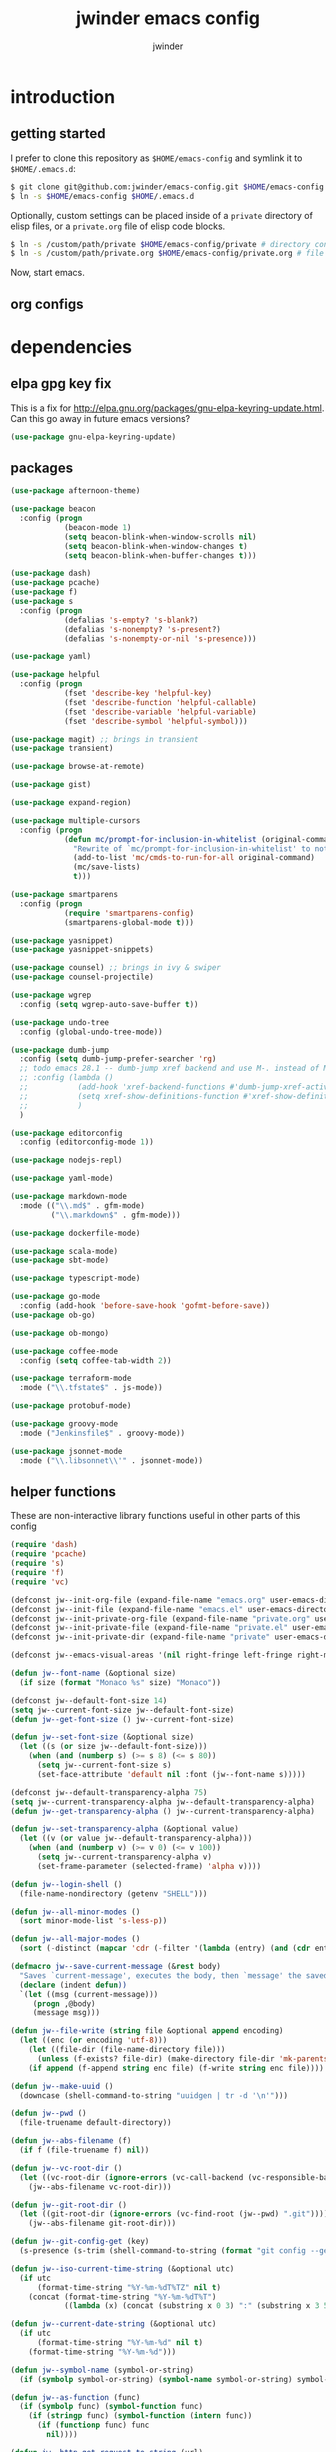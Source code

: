 * introduction
** getting started

I prefer to clone this repository as =$HOME/emacs-config= and symlink it to =$HOME/.emacs.d=:
#+BEGIN_SRC sh :tangle no
$ git clone git@github.com:jwinder/emacs-config.git $HOME/emacs-config
$ ln -s $HOME/emacs-config $HOME/.emacs.d
#+END_SRC

Optionally, custom settings can be placed inside of a =private= directory of elisp files, or a =private.org= file of elisp code blocks.
#+BEGIN_SRC sh :tangle no
$ ln -s /custom/path/private $HOME/emacs-config/private # directory containing .el files
$ ln -s /custom/path/private.org $HOME/emacs-config/private.org # file containing elisp blocks
#+END_SRC

Now, start emacs.

** org configs

#+TITLE: jwinder emacs config

#+AUTHOR: jwinder

#+LANGUAGE: en

#+SEQ_TODO: ⚑ ⚐ | ✔

* dependencies
** elpa gpg key fix

This is a fix for http://elpa.gnu.org/packages/gnu-elpa-keyring-update.html. Can this go away in future emacs versions?
#+BEGIN_SRC emacs-lisp
(use-package gnu-elpa-keyring-update)
#+END_SRC

** packages

#+BEGIN_SRC emacs-lisp
(use-package afternoon-theme)

(use-package beacon
  :config (progn
            (beacon-mode 1)
            (setq beacon-blink-when-window-scrolls nil)
            (setq beacon-blink-when-window-changes t)
            (setq beacon-blink-when-buffer-changes t)))

(use-package dash)
(use-package pcache)
(use-package f)
(use-package s
  :config (progn
            (defalias 's-empty? 's-blank?)
            (defalias 's-nonempty? 's-present?)
            (defalias 's-nonempty-or-nil 's-presence)))

(use-package yaml)

(use-package helpful
  :config (progn
            (fset 'describe-key 'helpful-key)
            (fset 'describe-function 'helpful-callable)
            (fset 'describe-variable 'helpful-variable)
            (fset 'describe-symbol 'helpful-symbol)))

(use-package magit) ;; brings in transient
(use-package transient)

(use-package browse-at-remote)

(use-package gist)

(use-package expand-region)

(use-package multiple-cursors
  :config (progn
            (defun mc/prompt-for-inclusion-in-whitelist (original-command)
              "Rewrite of `mc/prompt-for-inclusion-in-whitelist' to not ask yes/no for every newly seen command."
              (add-to-list 'mc/cmds-to-run-for-all original-command)
              (mc/save-lists)
              t)))

(use-package smartparens
  :config (progn
            (require 'smartparens-config)
            (smartparens-global-mode t)))

(use-package yasnippet)
(use-package yasnippet-snippets)

(use-package counsel) ;; brings in ivy & swiper
(use-package counsel-projectile)

(use-package wgrep
  :config (setq wgrep-auto-save-buffer t))

(use-package undo-tree
  :config (global-undo-tree-mode))

(use-package dumb-jump
  :config (setq dumb-jump-prefer-searcher 'rg)
  ;; todo emacs 28.1 -- dumb-jump xref backend and use M-. instead of M-s j
  ;; :config (lambda ()
  ;;           (add-hook 'xref-backend-functions #'dumb-jump-xref-activate)
  ;;           (setq xref-show-definitions-function #'xref-show-definitions-completing-read) ;; requires xref 1.1.0 on emacs 28.1
  ;;           )
  )

(use-package editorconfig
  :config (editorconfig-mode 1))

(use-package nodejs-repl)

(use-package yaml-mode)

(use-package markdown-mode
  :mode (("\\.md$" . gfm-mode)
         ("\\.markdown$" . gfm-mode)))

(use-package dockerfile-mode)

(use-package scala-mode)
(use-package sbt-mode)

(use-package typescript-mode)

(use-package go-mode
  :config (add-hook 'before-save-hook 'gofmt-before-save))
(use-package ob-go)

(use-package ob-mongo)

(use-package coffee-mode
  :config (setq coffee-tab-width 2))

(use-package terraform-mode
  :mode ("\\.tfstate$" . js-mode))

(use-package protobuf-mode)

(use-package groovy-mode
  :mode ("Jenkinsfile$" . groovy-mode))

(use-package jsonnet-mode
  :mode ("\\.libsonnet\\'" . jsonnet-mode))
#+END_SRC

** helper functions

These are non-interactive library functions useful in other parts of this config
#+BEGIN_SRC emacs-lisp
(require 'dash)
(require 'pcache)
(require 's)
(require 'f)
(require 'vc)

(defconst jw--init-org-file (expand-file-name "emacs.org" user-emacs-directory))
(defconst jw--init-file (expand-file-name "emacs.el" user-emacs-directory))
(defconst jw--init-private-org-file (expand-file-name "private.org" user-emacs-directory))
(defconst jw--init-private-file (expand-file-name "private.el" user-emacs-directory))
(defconst jw--init-private-dir (expand-file-name "private" user-emacs-directory))

(defconst jw--emacs-visual-areas '(nil right-fringe left-fringe right-margin left-margin header-line tab-line tab-bar vertical-line vertical-scroll-bar mode-line menu-bar))

(defun jw--font-name (&optional size)
  (if size (format "Monaco %s" size) "Monaco"))

(defconst jw--default-font-size 14)
(setq jw--current-font-size jw--default-font-size)
(defun jw--get-font-size () jw--current-font-size)

(defun jw--set-font-size (&optional size)
  (let ((s (or size jw--default-font-size)))
    (when (and (numberp s) (>= s 8) (<= s 80))
      (setq jw--current-font-size s)
      (set-face-attribute 'default nil :font (jw--font-name s)))))

(defconst jw--default-transparency-alpha 75)
(setq jw--current-transparency-alpha jw--default-transparency-alpha)
(defun jw--get-transparency-alpha () jw--current-transparency-alpha)

(defun jw--set-transparency-alpha (&optional value)
  (let ((v (or value jw--default-transparency-alpha)))
    (when (and (numberp v) (>= v 0) (<= v 100))
      (setq jw--current-transparency-alpha v)
      (set-frame-parameter (selected-frame) 'alpha v))))

(defun jw--login-shell ()
  (file-name-nondirectory (getenv "SHELL")))

(defun jw--all-minor-modes ()
  (sort minor-mode-list 's-less-p))

(defun jw--all-major-modes ()
  (sort (-distinct (mapcar 'cdr (-filter '(lambda (entry) (and (cdr entry) (atom (cdr entry)))) auto-mode-alist))) 's-less-p))

(defmacro jw--save-current-message (&rest body)
  "Saves `current-message', executes the body, then `message' the saved message to the echo area. Any `message' calls within the body will likely not be seen."
  (declare (indent defun))
  `(let ((msg (current-message)))
     (progn ,@body)
     (message msg)))

(defun jw--file-write (string file &optional append encoding)
  (let ((enc (or encoding 'utf-8)))
    (let ((file-dir (file-name-directory file)))
      (unless (f-exists? file-dir) (make-directory file-dir 'mk-parents)))
    (if append (f-append string enc file) (f-write string enc file))))

(defun jw--make-uuid ()
  (downcase (shell-command-to-string "uuidgen | tr -d '\n'")))

(defun jw--pwd ()
  (file-truename default-directory))

(defun jw--abs-filename (f)
  (if f (file-truename f) nil))

(defun jw--vc-root-dir ()
  (let ((vc-root-dir (ignore-errors (vc-call-backend (vc-responsible-backend (jw--pwd)) 'root (jw--pwd)))))
    (jw--abs-filename vc-root-dir)))

(defun jw--git-root-dir ()
  (let ((git-root-dir (ignore-errors (vc-find-root (jw--pwd) ".git"))))
    (jw--abs-filename git-root-dir)))

(defun jw--git-config-get (key)
  (s-presence (s-trim (shell-command-to-string (format "git config --get %s 2>/dev/null" key)))))

(defun jw--iso-current-time-string (&optional utc)
  (if utc
      (format-time-string "%Y-%m-%dT%TZ" nil t)
    (concat (format-time-string "%Y-%m-%dT%T")
            ((lambda (x) (concat (substring x 0 3) ":" (substring x 3 5))) (format-time-string "%z")))))

(defun jw--current-date-string (&optional utc)
  (if utc
      (format-time-string "%Y-%m-%d" nil t)
    (format-time-string "%Y-%m-%d")))

(defun jw--symbol-name (symbol-or-string)
  (if (symbolp symbol-or-string) (symbol-name symbol-or-string) symbol-or-string))

(defun jw--as-function (func)
  (if (symbolp func) (symbol-function func)
    (if (stringp func) (symbol-function (intern func))
      (if (functionp func) func
        nil))))

(defun jw--http-get-request-to-string (url)
  (with-current-buffer (url-retrieve-synchronously url)
    (goto-char url-http-end-of-headers)
    (delete-region (point-min) (point))
    (s-trim (buffer-string))))

(defun jw--global-set-visual-area-key (key command &optional areas)
  (global-set-key (kbd key) command)
  (-each (or areas jw--emacs-visual-areas)
    (lambda (area) (global-set-key (kbd (format "<%s> %s" (jw--symbol-name area) key)) command))))

(defun jw--do-when-process-finishes (process fn)
  "Invoke function `fn' after process `process' finishes or exits. `fn' is a one-arg function providing the finished process."
  (when process
    (set-process-sentinel process
                          `(lambda (proc change)
                             (when (string-match "\\(?:finished\\|exited\\)" change)
                               (funcall ,fn proc))))))

(defun jw--kill-buffer (&rest buffers)
  "Kill each buffer in `buffers'. If no list is provided, then kill the current buffer."
  (if (not buffers)
      (kill-buffer (current-buffer))
    (dolist (buffer buffers)
      (when (get-buffer buffer) (kill-buffer buffer)))))

(defun jw--kill-process-buffer (&rest processes)
  "Kill the buffers associated with each process in `processes'."
  (dolist (process processes)
    (jw--kill-buffer (process-buffer process))))

(setq jw--run-cmd-shell "bash")
(setq jw--run-cmd-script-dir "/tmp/emacs-jw-run-cmd/")

(cl-defun jw--run-cmd (command &key process-name before-process-creation after-process-creation after-process-finish tail-output kill-process-buffer delete-tmp-script)
  "An opinionated wrapper around `make-comint-in-buffer'.

For commands that have already finished, this will clean up the process buffer and re-run the command.
For long running processes, this will always toggle back and forth between the process buffer and the other buffer as long as the process is alive.

`:process-name' can be used to override the automatic naming of the process & buffer (from the `command').
`:before-process-creation' is an optional zero-arg function that is run before the process is started.
`:after-process-creation' is an optional one-arg function (providing the process an arg) that is run after the process is started.
`:after-process-finish' is an optional one-arg function (providing the process as an arg) that is run after the process finishes.
`:tail-output' t will direct the cursor to tail the output in the emacs buffer, instead of leaving it at the top of the buffer.
`:kill-process-buffer' t will kill the buffer when the process finishes or exits.
`:delete-tmp-script' t will remove the underlying shell script, instead of leaving it in the tmp directory.
"
  (require 'comint)
  (let* ((prepared-cmd (string-trim command))
         (prepared-cmd-readable (s-collapse-whitespace (s-left 100 prepared-cmd)))
         (cmd-process-name (or process-name (format "*%s*" prepared-cmd-readable)))
         (cmd-buffer-name cmd-process-name)) ;; keep the process & buffer name the same
    (if (s-empty? prepared-cmd)
        (message "Empty command! Doing nothing.")
      (if (process-live-p (get-process cmd-process-name))
          (if (string= (buffer-name) cmd-buffer-name) (switch-to-buffer (other-buffer)) (switch-to-buffer cmd-buffer-name))
        (let* ((tmp-script-rel-filename (replace-regexp-in-string "[^a-zA-Z0-9]+" "-" cmd-process-name))
               (tmp-script-abs-filename (concat jw--run-cmd-script-dir tmp-script-rel-filename))
               (tmp-script-sh-executable (or (ignore-errors (executable-find jw--run-cmd-shell))
                                             (executable-find (jw--login-shell))))
               (tmp-script-contents (format "#!%s\n\ncd %s\n\n%s\n\necho" tmp-script-sh-executable (shell-quote-argument (jw--pwd)) prepared-cmd)))
          (when (get-buffer cmd-buffer-name) (kill-buffer cmd-buffer-name))
          (jw--file-write tmp-script-contents tmp-script-abs-filename)
          (unless (file-executable-p tmp-script-abs-filename) (chmod tmp-script-abs-filename #o744))
          (letrec ((process-buffer (get-buffer-create cmd-buffer-name))
                   (before-process-creation-func (jw--as-function before-process-creation))
                   (after-process-creation-func (jw--as-function after-process-creation))
                   (after-process-finish-func (jw--as-function after-process-finish))
                   (run-cmd (lambda ()
                              (when before-process-creation-func (funcall before-process-creation-func))
                              (insert "$ " prepared-cmd "\n\n")
                              (message cmd-process-name)
                              (apply 'make-comint-in-buffer cmd-process-name process-buffer tmp-script-abs-filename nil nil)
                              (let ((proc (get-buffer-process process-buffer)))
                                (when after-process-creation-func (funcall after-process-creation-func proc))
                                (jw--do-when-process-finishes (get-buffer-process process-buffer)
                                                              `(lambda (proc)
                                                                 (message "%s finished" ,cmd-process-name)
                                                                 (when ,after-process-finish-func (funcall ,after-process-finish-func proc))
                                                                 (when ,kill-process-buffer (jw--kill-buffer ,process-buffer))
                                                                 (when ,delete-tmp-script (f-delete ,tmp-script-abs-filename 'force))))))))
            (switch-to-buffer process-buffer)
            (if tail-output (funcall run-cmd) (save-excursion (funcall run-cmd)))))))))

(defun jw--run-cmd-tmux (command tmux-session)
  "Create session `tmux-session' if needed, and send `command' to it."
  (call-process "tmux" nil nil nil "new-session" "-d" "-s" tmux-session) ;; this does nothing if the session already exists
  (call-process "tmux" nil nil nil "send-keys" "-t" tmux-session command "C-m"))

(defun jw--sql-pretty-print (begin end)
  "Formats SQL on region between `begin' and `end' using underlying sql-formatter-cli."
  (if (executable-find "sql-formatter")
      (shell-command-on-region begin end "sql-formatter" nil 'replace)
    (message "Required: https://www.npmjs.com/package/sql-formatter -- npm install -g sql-formatter")))

(setq jw--cache-repo (pcache-repository "jw-cache"))
(defun jw--cache-delete (sym) (pcache-invalidate jw--cache-repo sym))
(defun jw--cache-set (sym &optional value) (if value (pcache-put jw--cache-repo sym value) (jw--cache-delete sym)))
(defun jw--cache-get (sym) (pcache-get jw--cache-repo sym))
#+END_SRC

* customization
** env

#+BEGIN_SRC emacs-lisp
(require 'eshell)
(require 'esh-mode)

(defun jw-env-set ()
  (interactive)
  (let* ((cmd (format "%s -l -i -c env" (jw--login-shell)))
         (env-big-str (shell-command-to-string cmd))
         (lines (split-string env-big-str "\n")))
    (dolist (line lines)
      (unless (= 0 (length line))
        (let* ((tokens (split-string line "="))
               (name (car tokens))
               (value (mapconcat 'identity (cdr tokens) "=")))
          (setenv name value)
          (when (string= name "PATH")
            (setq exec-path (split-string value ":"))
            (setq eshell-path-env value))))))
  (setenv "EDITOR" "emacsclient"))

(jw-env-set)
(add-to-list 'eshell-mode-hook 'jw-env-set)

#+END_SRC

** style

#+BEGIN_SRC emacs-lisp
(tool-bar-mode -1)
(menu-bar-mode -1)
(scroll-bar-mode -1)

(load-theme 'afternoon t)
(set-cursor-color "dark grey")
(set-background-color "black")
(set-face-background 'fringe nil)

(set-face-attribute 'header-line nil :background "#005858" :foreground "white")
(setq frame-title-format nil)

(when (eq system-type 'darwin)
  (add-to-list 'default-frame-alist '(ns-transparent-titlebar . t))
  (add-to-list 'default-frame-alist '(ns-appearance . dark))
  (setq ns-use-proxy-icon nil)
  (setq ns-auto-hide-menu-bar t))

(setq inhibit-startup-message t
      initial-scratch-message ""
      initial-major-mode 'org-mode)
#+END_SRC

mode line
#+BEGIN_SRC emacs-lisp
(set-face-attribute 'mode-line nil :font (jw--font-name jw--default-font-size) :background "#22083397778B" :foreground "#7db5d6" :box '(:style released-button))
(set-face-attribute 'mode-line-inactive nil :background "#263238" :foreground "gray" :box '(:style released-button))
(set-face-attribute 'mode-line-buffer-id nil :foreground "white")
(set-face-attribute 'mode-line-highlight nil :foreground "#7db5d6")

(defvar jw-mode-line-config-show-pwd nil)
(defun mode-line-pwd-on () (interactive) (setq jw-mode-line-config-show-pwd t))
(defun mode-line-pwd-off () (interactive) (setq jw-mode-line-config-show-pwd nil))
(defun mode-line-toggle-pwd () (interactive) (setq jw-mode-line-config-show-pwd (not jw-mode-line-config-show-pwd)))

(defvar jw--mode-line-buffer-id-keymap
  (let ((map (make-sparse-keymap)))
    (define-key map [mode-line mouse-1] 'dired-jump)
    (define-key map [mode-line mouse-3] 'dired-jump)
    map))

(defun jw--mode-line-make-buffer-id ()
  (let* ((b (current-buffer))
         (buffer-name (buffer-name b))
         (file-name (buffer-file-name b))
         (pwd (jw--pwd))
         (process-name (get-buffer-process b))
         (process-id (when process-name (process-id process-name)))
         (projectile-project-raw (projectile-project-name))
         (projectile-project (if (string= projectile-project-raw "-") nil projectile-project-raw))
         (display-name (if jw-mode-line-config-show-pwd (format "%s · %s" (or projectile-project pwd) buffer-name) buffer-name)))
    (list (propertize display-name 'face 'mode-line-buffer-id
                      'help-echo (format "Buffer name: %s\nFile name: %s\nProcess name: %s\npid: %s\npwd: %s\nProjectile project: %s"
                                         buffer-name (or file-name "N/A") (or process-name "N/A") (or process-id "N/A") pwd (or projectile-project "N/A"))
                      'mouse-face 'mode-line-highlight
                      'local-map jw--mode-line-buffer-id-keymap))))

(defvar jw--mode-line-buffer-id `(:eval (jw--mode-line-make-buffer-id)))
(put 'jw--mode-line-buffer-id 'risky-local-variable t)
(make-variable-buffer-local 'jw--mode-line-buffer-id)

(setq jw-mode-line-format '(" " jw--mode-line-buffer-id " "))
(setq-default mode-line-format jw-mode-line-format)

(defun mode-line-on (&optional local)
  (interactive "P")
  (if local
      (setq-local mode-line-format jw-mode-line-format)
    (setq-default mode-line-format jw-mode-line-format)))

(defun mode-line-off (&optional local)
  (interactive "P")
  (if local
      (setq-local mode-line-format nil)
    (setq-default mode-line-format nil)))

(defun mode-line-toggle-visibility (&optional local)
  (interactive "P")
  (if mode-line-format
      (mode-line-off local)
    (mode-line-on local)))
#+END_SRC

fix for cursor color in clients falling back to the default theme [[http:emacs.stackexchange.com/a/14575][copied from stackoverflow]]
#+BEGIN_SRC emacs-lisp
(require 'frame)

(defun fix-colors-for-emacs-clients (frame)
  (modify-frame-parameters frame (list (cons 'cursor-color "dark grey")))
  (modify-frame-parameters frame (list (cons 'background-color "black"))))

(add-hook 'after-make-frame-functions 'fix-colors-for-emacs-clients)
#+END_SRC

** settings

#+BEGIN_SRC emacs-lisp
(setq custom-file (expand-file-name "custom.el" user-emacs-directory))
(load custom-file 'noerror)

(setq save-interprogram-paste-before-kill t
      yank-pop-change-selection t
      select-enable-clipboard t)

(setq jw-scratch-file (f-expand "scratch.org" user-emacs-directory))

(setq help-window-select t)

(setq enable-local-variables :all)

(setq vc-follow-symlinks t)

(ansi-color-for-comint-mode-on)

(show-paren-mode 1)

(fset 'yes-or-no-p 'y-or-n-p)
(setq use-dialog-box nil)

(fset 'linum-mode 'display-line-numbers-mode)
(fset 'global-linum-mode 'global-display-line-numbers-mode)

(setq history-delete-duplicates t)

(setq create-lockfiles nil)

(setq save-silently t)

(setq suggest-key-bindings nil)

(setq kill-whole-line t)

(global-auto-revert-mode 1)

(setq global-auto-revert-non-file-buffers t
      auto-revert-verbose nil)

(setq-default indent-tabs-mode nil)

(setq tab-width 2)
(setq js-indent-level 2)

(delete-selection-mode 1)

(winner-mode 1)

(recentf-mode 1)

(global-subword-mode 1)

(save-place-mode 1)

(require 'dired-x)

(put 'dired-find-alternate-file 'disabled nil)

(setq wdired-allow-to-change-permissions 'advanced)

(setq dired-listing-switches "-alh")

(setq dired-dwim-target t)

(add-hook 'after-save-hook 'executable-make-buffer-file-executable-if-script-p)

(add-hook 'before-save-hook 'delete-trailing-whitespace)

(add-hook 'next-error-hook 'delete-other-windows)

(setq uniquify-buffer-name-style 'forward)

(setq ring-bell-function 'ignore)

(setq enable-recursive-minibuffers t)

(add-to-list 'auto-mode-alist '("\\.scss$" . css-mode))
(add-to-list 'auto-mode-alist '("Gemfile$" . ruby-mode))
(add-to-list 'auto-mode-alist '("Rakefile$" . ruby-mode))
(add-to-list 'auto-mode-alist '("Vagrantfile$" . ruby-mode))
(add-to-list 'auto-mode-alist '("Berksfile$" . ruby-mode))
(add-to-list 'auto-mode-alist '("\\.irbrc$" . ruby-mode))

(setq ruby-insert-encoding-magic-comment nil)

;; (add-hook 'text-mode-hook 'flyspell-mode) ;; i don't use this

(setq ediff-window-setup-function 'ediff-setup-windows-plain)

(put 'narrow-to-region 'disabled nil)
(put 'narrow-to-page 'disabled nil)
(put 'set-goal-column 'disabled nil)

;; (setq calc-angle-mode 'rad)
(setq calc-angle-mode 'deg)

(setq tramp-default-method "ssh")

;; bug: ccrypt prompt for encryption key does not match password input regexp
;; crypt prompts to match: "Enter encryption key:", "Enter encryption key: (repeat)", and "Enter decryption key:"
(setq comint-password-prompt-regexp (concat comint-password-prompt-regexp "\\|^Enter \\(en\\|de\\)cryption key:.*\\s *\\'"))

(defun save-buffers-kill-terminal--advice--ask-yes-or-no (original-function &rest args)
  (if (yes-or-no-p "Is life too much? ") (apply original-function args) (message "Keep up the good fight!")))
(advice-add 'save-buffers-kill-terminal :around 'save-buffers-kill-terminal--advice--ask-yes-or-no)

(defun shell-command--advice--ignore-message-with-no-output (&rest args)
  (when (and (current-message) (string-match "Shell command succeeded with no output" (current-message))) (message nil)))
(advice-add 'shell-command-on-region :after 'shell-command--advice--ignore-message-with-no-output)

(defun kmacro-end-and-call-macro--advice--ask-for-repeat-number-instead-of-using-prefix-numeric-arg (original-function &rest args)
  (if (car args)
      (let* ((repeat-times-string (read-string "How many times to repeat kmacro? "))
             (repeat-times (string-to-number repeat-times-string)))
        (apply original-function (cons repeat-times (cdr args))))
    (apply original-function args)))
(advice-add 'kmacro-end-and-call-macro :around 'kmacro-end-and-call-macro--advice--ask-for-repeat-number-instead-of-using-prefix-numeric-arg)

(setq user-auto-save-directory (expand-file-name "auto-saves/" user-emacs-directory ))
(unless (file-exists-p user-auto-save-directory) (make-directory user-auto-save-directory)) ;; auto-save won't create directories
(setq auto-save-file-name-transforms `((".*" ,user-auto-save-directory t)))

(setq user-backup-directory (expand-file-name "backups/" user-emacs-directory))
(unless (file-exists-p user-backup-directory) (make-directory user-backup-directory))

(setq version-control t
      vc-make-backup-files t
      kept-new-versions 500
      kept-old-versions 10
      backup-by-copying t ;; deep copy of symlinks
      delete-old-versions t)

(setq backup-directory-alist `(("." . ,user-backup-directory)))

(setq savehist-file (expand-file-name "savehist" user-emacs-directory))
(savehist-mode 1)
(setq history-length 1000)
(add-to-list 'savehist-additional-variables 'kill-ring)
(add-to-list 'savehist-additional-variables 'search-ring)
(add-to-list 'savehist-additional-variables 'regexp-search-ring)

(setq undo-tree-auto-save-history nil) ;; saving the undo-tree acts weird on startup, don't use it.

(setq kill-ring-max 1000)

(when (eq system-type 'gnu/linux)
  (setq interprogram-paste-function 'x-cut-buffer-or-selection-value
        browse-url-browser-function 'browse-url-generic
        browse-url-generic-program "google-chrome"))

(when (eq system-type 'darwin)
  (setq ns-command-modifier 'meta
        browse-url-browser-function 'browse-url-default-macosx-browser
        browse-url-generic-program "open"))
#+END_SRC

** functions
*** common

#+BEGIN_SRC emacs-lisp
(require 'url-util)

(defalias 'life-is-too-much 'save-buffers-kill-terminal)
(defalias 'filter-lines 'keep-lines)
(defalias 'filter-out-lines 'flush-lines)
(defalias 'elisp-shell 'ielm)

(defun sudo-su ()
  (interactive)
  (let ((goto (or (buffer-file-name) (jw--pwd))))
    (find-file (format "/sudo:root@localhost:%s" goto))))

(defun font-size-set ()
  (interactive)
  (let* ((current (jw--get-font-size))
         (updated (read-string (format "Font size 8 to 80, default %s, current %s: " jw--default-font-size current) (number-to-string current))))
    (jw--set-font-size (string-to-number updated))))

(defun font-size-default () (interactive) (jw--set-font-size))
(defun font-size-increase () (interactive) (jw--set-font-size (1+ (jw--get-font-size))))
(defun font-size-decrease () (interactive) (jw--set-font-size (1- (jw--get-font-size))))

(defun transparency-alpha-set ()
  (interactive)
  (let* ((current (jw--get-transparency-alpha))
         (updated (read-string (format "Transparency alpha 0 to 100, default %s, current %s: " jw--default-transparency-alpha current) (number-to-string current))))
    (jw--set-transparency-alpha (string-to-number updated))))

(defun transparency-alpha-default () (interactive) (jw--set-transparency-alpha))
(defun transparency-alpha-increase () (interactive) (jw--set-transparency-alpha (1+ (jw--get-transparency-alpha))))
(defun transparency-alpha-decrease () (interactive) (jw--set-transparency-alpha (1- (jw--get-transparency-alpha))))

(defun font-size-transparency-alpha-default ()
  (interactive)
  (font-size-default)
  (transparency-alpha-default))

(defun kill-ring-cleanup-last-kill (&optional in-major-mode)
  "Cleans whitespace and reindents the text in the head of the kill ring as if in the major mode."
  (interactive)
  (with-temp-buffer
    (jw--save-current-message
      (let ((mode (or in-major-mode (completing-read "Major mode to mimic: " (jw--all-major-modes) nil t))))
        (yank)
        (funcall (intern-soft mode))
        (indent-region (point-min) (point-max))
        (whitespace-cleanup)
        (kill-new (buffer-substring (point-min) (point-max)) t)))))

(defun kill-ring-save-region-or-line (arg)
  (interactive "P")
  (let ((cleanup-kill arg))
    (if (region-active-p)
        (kill-ring-save (mark) (point))
      (kill-ring-save (line-beginning-position) (line-end-position)))
    (when cleanup-kill (kill-ring-cleanup-last-kill major-mode))))

(defun kill-region-or-line (arg)
  (interactive "P")
  (let ((cleanup-kill arg))
    (if (region-active-p)
        (kill-region (mark) (point))
      (progn (beginning-of-line) (kill-line)))
    (when cleanup-kill (kill-ring-cleanup-last-kill major-mode))))

(defun kill-save-file-or-buffer-name (arg)
  "Kill ring save the current file name. With prefix arg, save the fully qualified path + file name. If the buffer is not visiting a file, use the buffer name."
  (interactive "P")
  (if buffer-file-name
      (if arg
          (kill-new buffer-file-name)
        (kill-new (f-filename buffer-file-name)))
    (kill-new (buffer-name))))

(defun unique-lines ()
  (interactive)
  (if (region-active-p)
      (delete-duplicate-lines (region-beginning) (region-end))
    (delete-duplicate-lines (point-min) (point-max))))

(defun date (&optional arg)
  "Display current date time.
With single prefix arg (C-u M-x date), display calendar around current date.
With extra prefix arg (C-u C-u M-x date), prompt for year & month for calendar."
  (interactive "P")
  (when arg
    (pcase (prefix-numeric-value arg)
      (16 (calendar arg))
      (_ (calendar))))
  (message (current-time-string)))

(defun iso-datetime (utc)
  (interactive "P")
  (message (jw--iso-current-time-string utc)))

(defun insert-iso-datetime (utc)
  (interactive "P")
  (insert (jw--iso-current-time-string utc)))

(defun insert-date (utc)
  (interactive "P")
  (insert (jw--current-date-string utc)))

(defun weather (&optional arg)
  (interactive "P")
  (let* ((raw-query
          (pcase (prefix-numeric-value arg)
            (16 ":help")
            (4 (read-string "Weather for city/state/country/zip/latlong/:help/etc - curl wttr.in/"))
            (_ "")))
         (query (url-encode-url (s-replace "\s" "+" (s-trim raw-query)))))
    (jw--run-cmd (format "curl http://wttr.in/%s" query))))

(setq cheat-sh-candidates nil)
(defun cheat-sh (&optional arg)
  (interactive "P")
  (let* ((raw-query
          (pcase (prefix-numeric-value arg)
            (16 ":help")
            (4 ":list")
            (_ (let ((candidates (progn (when (not cheat-sh-candidates)
                                          (message "Caching cheat.sh candidates list…")
                                          (setq cheat-sh-candidates (process-lines "curl" "--silent" "http://cheat.sh/:list")))
                                        cheat-sh-candidates))
                     (initial (if (region-active-p) (buffer-substring-no-properties (region-beginning) (region-end)) nil)))
                 (completing-read "curl http://cheat.sh/" candidates nil nil initial)))
            ))
         (query (url-encode-url (s-replace "\s" "+" (s-trim raw-query)))))
    (jw--run-cmd (format "curl http://cheat.sh/%s" query))))

(defun jw-web-search ()
  "Open URL or search query in a default external web browser, controlled by `browse-url-browser-function'."
  (interactive)
  (let* ((raw-text (if (use-region-p)
                       (buffer-substring-no-properties (region-beginning) (region-end))
                     (read-string "Enter URL or keywords for external web browser search: " (or (thing-at-point 'url t) (thing-at-point 'word t)))))
         (parsed-url (url-generic-parse-url raw-text))
         (is-url (and parsed-url (url-type parsed-url) (url-host parsed-url)))
         (url (if is-url (url-encode-url raw-text) (format "https://duckduckgo.com?q=%s" (url-hexify-string raw-text)))))
    (browse-url url)))

(defun web-search-dwim (arg)
  "Open URL or search query in a web browser. By default, this delegates to `jw-web-search' and an external web browser. With a prefix arg, this delegates to `eww-search-words'  and the eww browser."
  (interactive "P")
  (call-interactively (if arg 'eww-search-words 'jw-web-search)))

(defun scratch-buffer ()
  "Save the scratch buffer in a file. Use any mode you'd like by customizing `jw-scratch-file` to a separate (fully-qualified) filename & extension."
  (interactive)
  (find-file jw-scratch-file)
  (cd (getenv "HOME")))

(defun toggle-scratch-buffer ()
  (interactive)
  (if (s-equals? (buffer-name) (f-filename jw-scratch-file))
      (progn
        (save-buffer)
        (switch-to-buffer (other-buffer)))
    (scratch-buffer)))

(defun scratch-buffer-remember (arg)
  "Opinionated alternative to remember-mode that automates my usage patterns. Remembers either the current region or line."
  (interactive "P")
  (let ((text (string-trim (if (region-active-p) (buffer-substring-no-properties (region-beginning) (region-end)) (thing-at-point 'line)))))
    (if (s-empty? text)
        (message "text to remember is empty, doing nothing")
      (save-window-excursion
        (find-file jw-scratch-file)
        (save-excursion
          (kill-new text)
          (if arg (progn (beginning-of-buffer) (insert text) (newline 2)) (progn (end-of-buffer) (newline 2) (insert text)) )
          (save-buffer)))
      (message "remembered in scratch & added to kill ring"))))

(defun uuid ()
  (interactive)
  (insert (jw--make-uuid)))

(defun json-prettify ()
  (interactive)
  (if (region-active-p)
      (json-pretty-print (region-beginning) (region-end))
    (json-pretty-print-buffer)))

(defun sql-prettify ()
  (interactive)
  (if (region-active-p)
      (jw--sql-pretty-print (region-beginning) (region-end))
    (jw--sql-pretty-print (point-min) (point-max))))

(defun cmd (command)
  (interactive "sCommand: ")
  (jw--run-cmd command))

(defun cmd-tmux (command &optional tmux-session)
  (interactive "sCommand: ")
  (let ((ts (or tmux-session "emacs")))
    (jw--run-cmd-tmux command ts)
    (message "Sent to tmux session: %s" ts)))

(defun cmd-dwim (arg &optional command)
  "Shell command dwim.

M-x `cmd-dwim' will run an async shell command in a new buffer.
C-u M-x `cmd-dwim' will run a shell command and print the response in the echo area.
C-u C-u M-x `cmd-dwim' will run a shell command and insert the response in the buffer on the next line.
C-u C-u C-u M-x `cmd-dwim' will send a shell command to the default tmux session using `cmd-tmux'.
C-- M-x `cmd-dwim' will run an async shell command in a new buffer and kill the calling buffer.

Interactively:
 - If a region is selected, the region will be used as the shell command.
 - If the point is on a line beginning with a dollar sign (e.g. \"$ whoami\"), the entire line will be used as the shell command.
 - Otherwise, the shell command is read from prompt."
  (interactive "P")
  (let ((prepared-cmd (or command (if (region-active-p)
                                      (buffer-substring-no-properties (region-beginning) (region-end))
                                    (if (s-starts-with? "$" (s-trim (or (thing-at-point 'line t) "")))
                                        (s-trim-left (s-chop-prefix "$" (s-trim (thing-at-point 'line t))))
                                      (read-shell-command "Command: "))))))
    (pcase (prefix-numeric-value arg)
      (16 (save-excursion (open-line-next) (insert (s-trim (shell-command-to-string prepared-cmd)))))
      (64 (cmd-tmux prepared-cmd))
      (4 (message (string-trim (shell-command-to-string prepared-cmd))))
      (-1 (cmd prepared-cmd) (kill-buffer (other-buffer)))
      (_ (cmd prepared-cmd)))))

(transient-define-prefix cmd-menu ()
  ["Run command"
   ("!" "cmd-dwim          M-!   C-u to echo area / C-u C-u on next line" cmd-dwim)
   ("*" "calculator        M-*" calculator)
   (":" "eval-expression   M-:" eval-expression)
   ("e" "eval-last-sexp    C-x C-e" eval-last-sexp)
   ("x" "eval-defun        C-M-x" eval-defun)
   ("r" "eval-region" eval-region)
   ("b" "eval-buffer" eval-buffer)
   ])

(defface jw-pulse-text-face '((t :background "#75C1FA")) "Face used to pulse text.")
(defun jw-pulse-text (arg)
  (interactive "P")
  (if arg (pulse-momentary-highlight-region (point-min) (point-max) 'jw-pulse-text-face)
    (if (region-active-p) (pulse-momentary-highlight-region (region-beginning) (region-end) 'jw-pulse-text-face)
      (pulse-momentary-highlight-region (line-beginning-position) (line-end-position) 'jw-pulse-text-face))))

(defun beginning-of-line-or-indentation ()
  (interactive)
  (let ((previous-point (point)))
    (back-to-indentation)
    (if (equal previous-point (point))
        (beginning-of-line))))

(defun indent-region-or-buffer--org-mode (arg)
  "Do not indent the entire buffer, only indent active regions.
   My org files can get pretty big, and I tend to indent certain parts of them manually as I see fit."
  (save-excursion
    (when (region-active-p)
      (indent-region (region-beginning) (region-end)))))

(defun indent-region-or-buffer--default (arg)
  (save-excursion
    (if (region-active-p)
        (indent-region (region-beginning) (region-end))
      (indent-region (point-min) (point-max))))
  (when arg (whitespace-cleanup)))

(defun indent-region-or-buffer (arg)
  (interactive "P")
  (jw--save-current-message
    (if (equal major-mode 'org-mode)
        (indent-region-or-buffer--org-mode arg)
      (indent-region-or-buffer--default arg))))

(defun comment-dwim-dwim (&optional arg)
  "When the region is active, then toggle comments over it.
Otherwise, toggle commenting the current line.
With C-u, then append a comment to the end of the line instead.
With C-u C-u, then kill the comment on the current line."
  (interactive "*P")
  (if (region-active-p)
      (comment-dwim arg)
    (pcase (prefix-numeric-value arg)
      (16 (save-excursion (comment-dwim arg)))
      (4 (comment-dwim nil))
      (_ (comment-or-uncomment-region (line-beginning-position) (line-end-position))))))

(defun open-line-next ()
  (interactive)
  (end-of-line)
  (open-line 1)
  (next-line 1)
  (indent-according-to-mode))

(defun open-line-previous ()
  (interactive)
  (beginning-of-line)
  (open-line 1)
  (indent-according-to-mode))

(defun newline-and-open-line-previous ()
  (interactive)
  (let ((was-at-end-of-line (equal (point) (line-end-position))))
    (newline-and-indent)
    (unless was-at-end-of-line (open-line-previous))))

(defun current-prefix-arg-raw (arg)
  (interactive "P")
  (message "%s" arg))

(defun current-prefix-arg-numeric (arg)
  (interactive "P")
  (message "%s" (prefix-numeric-value arg)))

(defun toggle-window-split ()
  (interactive)
  (if (= (count-windows) 2)
      (let* ((this-win-buffer (window-buffer))
             (next-win-buffer (window-buffer (next-window)))
             (this-win-edges (window-edges (selected-window)))
             (next-win-edges (window-edges (next-window)))
             (this-win-2nd (not (and (<= (car this-win-edges)
                                         (car next-win-edges))
                                     (<= (cadr this-win-edges)
                                         (cadr next-win-edges)))))
             (splitter
              (if (= (car this-win-edges)
                     (car (window-edges (next-window))))
                  'split-window-horizontally
                'split-window-vertically)))
        (delete-other-windows)
        (let ((first-win (selected-window)))
          (funcall splitter)
          (if this-win-2nd (other-window 1))
          (set-window-buffer (selected-window) this-win-buffer)
          (set-window-buffer (next-window) next-win-buffer)
          (select-window first-win)
          (if this-win-2nd (other-window 1))))))

(defun rotate-windows (count)
  "Rotate your windows.
Dedicated windows are left untouched. Giving a negative prefix
argument makes the windows rotate backwards."
  (interactive "p")
  (let* ((non-dedicated-windows (seq-remove 'window-dedicated-p (window-list)))
         (num-windows (length non-dedicated-windows))
         (i 0)
         (step (+ num-windows count)))
    (cond ((not (> num-windows 1))
           (message "You can't rotate a single window!"))
          (t
           (dotimes (counter (- num-windows 1))
             (let* ((next-i (% (+ step i) num-windows))

                    (w1 (elt non-dedicated-windows i))
                    (w2 (elt non-dedicated-windows next-i))

                    (b1 (window-buffer w1))
                    (b2 (window-buffer w2))

                    (s1 (window-start w1))
                    (s2 (window-start w2)))
               (set-window-buffer w1 b2)
               (set-window-buffer w2 b1)
               (set-window-start w1 s2)
               (set-window-start w2 s1)
               (setq i next-i)))))))

(defalias 'find-file-external 'counsel-find-file-extern) ;; no need to re-invent the wheel here

(defun dired-hide-subdir-dwim (arg)
  (interactive "P")
  (save-excursion (if arg (dired-hide-all) (dired-hide-subdir 1))))

(defun dired-do-kill-line-dwim (arg)
  (interactive "P")
  (when arg (dired-tree-up 0))
  (dired-do-kill-lines 1 ""))

(defun dired-do-kill-subdir-dwim ()
  (interactive)
  (dired-do-kill-line-dwim 1))

(defun dired-find-file-external ()
  (interactive)
  (dolist (f (dired-get-marked-files))
    (find-file-external f)))

(defun jw-narrow-dwim (arg)
  (interactive "P")
  (cond (arg (widen))
        ((buffer-narrowed-p) (widen))
        ((region-active-p) (narrow-to-region (region-beginning) (region-end)))
        ((org-at-heading-p) (org-narrow-to-subtree))
        ((org-at-block-p) (org-narrow-to-block))
        (t (narrow-to-defun))))

(defun jw-pair-programming-on ()
  (interactive)
  (mode-line-on)
  (mode-line-pwd-on))

(defun jw-pair-programming-off ()
  (interactive)
  (mode-line-off)
  (mode-line-pwd-off))
#+END_SRC

*** emacs

#+BEGIN_SRC emacs-lisp
(defun emacs-config ()
  (interactive)
  (find-file jw--init-org-file))

(defun emacs-private-config ()
  (interactive)
  (find-file jw--init-private-org-file))

(defun emacs-configs-toggle (arg)
  (interactive "P")
  (if arg
      (if (string= (buffer-name) (file-name-nondirectory jw--init-private-org-file))
          (switch-to-buffer (other-buffer))
        (emacs-private-config))
    (if (string= (buffer-name) (file-name-nondirectory jw--init-org-file))
        (switch-to-buffer (other-buffer))
      (emacs-config))))

(defun emacs-reload-config ()
  (interactive)
  (load-file user-init-file))

(defun emacs-archive-packages ()
  (when (f-exists? package-user-dir)
    (let ((archive-dir (format "/tmp/emacs-elpa--%s" (jw--iso-current-time-string))))
      (f-move package-user-dir archive-dir))))

(defun emacs-archive-packages-and-die ()
  (interactive)
  (emacs-archive-packages)
  (life-is-too-much))

(defun emacs-byte-compile-elpa-package-files ()
  (interactive)
  (byte-recompile-directory package-user-dir 0 'force))
#+END_SRC

** key bindings

#+BEGIN_SRC emacs-lisp
;; remove bindings for functions I don't regularly use
(global-unset-key (kbd "C-z")) ;; suspend-frame
(global-unset-key (kbd "C-x C-z")) ;; suspend-frame
(global-unset-key (kbd "C-x .")) ;; set-fill-prefix
(global-unset-key (kbd "C-x f")) ;; set-fill-column
(global-unset-key (kbd "C-x C-n")) ;; set-goal-column, too easy to confuse with narrow

(define-prefix-command 'jw-keymap)
(global-set-key (kbd "C-x m") 'jw-keymap)
(global-set-key (kbd "C-c m") 'jw-keymap)

(global-set-key (kbd "M-!") 'cmd-dwim)
(global-set-key (kbd "M-&") 'cmd-dwim)
(define-key jw-keymap (kbd "!") 'cmd-menu)
(define-key jw-keymap (kbd "&") 'cmd-menu)
(define-key jw-keymap (kbd "q") 'emacs-configs-toggle)
(define-key jw-keymap (kbd "d") 'date)
(define-key jw-keymap (kbd "w") 'weather)
(define-key jw-keymap (kbd "i") 'toggle-scratch-buffer)
(define-key jw-keymap (kbd "I") 'scratch-buffer-remember)

(global-set-key (kbd "M-*") 'calculator)
(global-set-key (kbd "C-s") 'isearch-forward-regexp)
(global-set-key (kbd "C-r") 'isearch-backward-regexp)
(global-set-key (kbd "C-M-g") 'goto-line)
(global-set-key (kbd "C-M-9") 'winner-undo)
(global-set-key (kbd "C-M-0") 'winner-redo)
(global-set-key (kbd "C-w") 'kill-region-or-line)
(global-set-key (kbd "M-w") 'kill-ring-save-region-or-line)
(global-set-key (kbd "C-a") 'beginning-of-line-or-indentation)
(global-set-key (kbd "C-o") 'open-line-previous)
(global-set-key (kbd "C-<return>") 'open-line-next)
(global-set-key (kbd "C-j") 'newline-and-open-line-previous)
(global-set-key (kbd "C-<tab>") 'indent-region-or-buffer)
(global-set-key (kbd "C-M-<tab>") 'jw-pulse-text)
(global-set-key (kbd "C-M-S-<tab>") 'beacon-blink)
(global-set-key (kbd "C-M-;") 'just-one-space)
(global-set-key (kbd "M-;") 'comment-dwim-dwim)
(global-set-key (kbd "C-=") 'er/expand-region)
(global-set-key (kbd "C-+") 'er/contract-region)
(global-set-key (kbd "C-*") 'mc/mark-all-like-this)
(global-set-key (kbd "C-<") 'mc/mark-previous-like-this)
(global-set-key (kbd "C->") 'mc/mark-next-like-this)
(global-set-key (kbd "C-x r t") 'mc/edit-lines)
(define-key sp-keymap (kbd "M-<backspace>") nil)
(define-key sp-keymap (kbd "C-M-p") nil)
(define-key sp-keymap (kbd "C-M-n") nil)
(define-key dired-mode-map (kbd "C-x C-q") 'wdired-change-to-wdired-mode)
(define-key dired-mode-map (kbd "w") 'wdired-change-to-wdired-mode)
(define-key dired-mode-map (kbd "<tab>") 'dired-hide-subdir-dwim)
(define-key dired-mode-map (kbd "$") 'dired-hide-subdir-dwim)
(define-key dired-mode-map (kbd "k") 'dired-do-kill-line-dwim)
(define-key dired-mode-map (kbd "K") 'dired-do-kill-subdir-dwim)
(define-key dired-mode-map (kbd "e") 'dired-find-file-external)
(define-key narrow-map (kbd "r") 'narrow-to-region)
(define-key narrow-map (kbd "n") 'jw-narrow-dwim)
(define-key help-map (kbd "M-n") 'helpful-at-point)
(define-key help-map (kbd "H") 'info-apropos)
(define-key help-map (kbd "h") 'cheat-sh)
(define-key search-map (kbd "M-w") 'web-search-dwim)

;; todo emacs 28.1 -- remove these and use the default xref keybindings
(global-set-key (kbd "M-s j") 'dumb-jump-go)
(global-set-key (kbd "M-s J") 'dumb-jump-go-other-window)

(define-key ctl-x-5-map (kbd "<return>") 'toggle-frame-maximized)
(define-key ctl-x-5-map (kbd "S-<return>") 'toggle-frame-fullscreen)

(define-key ctl-x-4-map (kbd "2") 'toggle-window-split)
(define-key ctl-x-4-map (kbd "3") 'toggle-window-split)
(define-key ctl-x-4-map (kbd "1") 'rotate-windows)
(define-key ctl-x-4-map (kbd "g") 'font-size-transparency-alpha-default)

(define-key ctl-x-4-map (kbd "<up>") 'font-size-increase)
(define-key ctl-x-4-map (kbd "<down>") 'font-size-decrease)
(define-key ctl-x-4-map (kbd "<right>") 'transparency-alpha-increase)
(define-key ctl-x-4-map (kbd "<left>") 'transparency-alpha-decrease)

(jw--global-set-visual-area-key "<C-wheel-up>" 'font-size-increase)
(jw--global-set-visual-area-key "<C-wheel-down>" 'font-size-decrease)
(jw--global-set-visual-area-key "<C-wheel-right>" 'transparency-alpha-increase)
(jw--global-set-visual-area-key "<C-wheel-left>" 'transparency-alpha-decrease)
#+END_SRC

** eshell

#+BEGIN_SRC emacs-lisp
(defun eshell-dwim (arg)
  "A dwim wrapper for `eshell', except that this function provides ordered cycling through all eshells creating using prefix arguments.
No prefix argument: Create a new eshell or switch to an existing eshell. If multiple eshell buffers exist, then cycle through them in their buffer number order.
Single prefix arg C-u: Create an additional eshell: *eshell*, *eshell*<2>, *eshell*<3>, etc.
Negative prefix arg C--: Similar behavior to no prefix argument, except the cycling behavior is in reverse.
"
  (interactive "P")
  (pcase (prefix-numeric-value arg)
    (4 (eshell--dwim-exec arg nil))
    (-1 (eshell--dwim-exec nil t))
    (_ (eshell--dwim-exec nil nil))))

(defun eshell-kill-eshells (arg)
  "Kill all eshells. If a prefix arg is provided, then leave the original eshell buffer alive."
  (interactive "P")
  (-each (eshell--buffers-list)
    (lambda (buffer)
      (unless (and arg (s-equals? "*eshell*" (buffer-name buffer)))
        (kill-buffer buffer)))))

(define-key jw-keymap (kbd "e") 'eshell-dwim)
(define-key jw-keymap (kbd "E") 'eshell-kill-eshells)

(defun eshell--dwim-exec (prefix-arg cycle-backward)
  (if prefix-arg
      (eshell prefix-arg)
    (eshell--cycle-to-next (eshell--buffer-names-list) cycle-backward)))

(defun eshell--extract-buffer-name-digit (buffer)
  (string-to-number (or (car (s-match "[[:digit:]]+" (buffer-name buffer))) "-1")))

(defun eshell--buffers-list-ordering (b1 b2)
  (< (eshell--extract-buffer-name-digit b1) (eshell--extract-buffer-name-digit b2)))

(defun eshell--buffers-list ()
  (-sort 'eshell--buffers-list-ordering (-filter (lambda (buffer) (eq (buffer-local-value 'major-mode buffer) 'eshell-mode)) (buffer-list))))

(defun eshell--buffer-names-list ()
  (-map (lambda (b) (buffer-name b)) (eshell--buffers-list)))

(defun eshell--cycle-to-next (eshells cycle-backward)
  (if (or (not (eq major-mode 'eshell-mode)) (not eshells))
      (eshell nil) ;; switch to or create the first eshell if we're not in an eshell or if no eshells exist
    (let* ((num-eshells (length eshells))
           (idx (or (-elem-index (buffer-name) eshells) num-eshells))
           (next-idx (mod (if cycle-backward (- idx 1) (+ idx 1)) num-eshells))
           (next-eshell (nth next-idx eshells)))
      (switch-to-buffer next-eshell))))

(require 'em-alias)
(eshell/alias "l" "ls -alh")
(eshell/alias "d" "dired $1")
(eshell/alias "e" "find-file $1")
(eshell/alias "emacs" "find-file $1")
(eshell/alias "vi" "find-file $1")
(eshell/alias "vim" "find-file $1")
(eshell/alias "less" "find-file $1")
(eshell/alias "cat" "find-file $1")
(eshell/alias ":q" "exit")
(eshell/alias ":Q" "exit")

(setq eshell-banner-message "")

(add-to-list 'eshell-mode-hook (lambda ()
                                 (add-to-list 'eshell-visual-commands "htop")
                                 (add-to-list 'eshell-visual-subcommands '("git" "log" "diff" "show"))
                                 (add-to-list 'eshell-visual-subcommands '("g" "log" "diff" "show"))))

(defun eshell/which--advice--add-login-shell-which-output (eshell/which-function &rest names)
  (eshell-printn "\neshell/which:")
  (apply eshell/which-function names)
  (let* ((login-shell-program (jw--login-shell))
         (raw-result (shell-command-to-string (format "%s -c \"which %s\"" login-shell-program (s-join " " names))))
         (login-shell-which-result (format "\n%s's which:\n%s" login-shell-program raw-result)))
    (eshell-printn login-shell-which-result)))

(advice-add 'eshell/which :around 'eshell/which--advice--add-login-shell-which-output)

#+END_SRC

eshell git prompt
#+BEGIN_SRC emacs-lisp
(defun eshell--last-command-status-prompt-string ()
  (if (= 0 eshell-last-command-status)
      ""
    (propertize (format "-%s-\n" eshell-last-command-status) 'face '(:foreground "red3"))))

(defun eshell--git-prompt-string ()
  (require 'vc)
  (if (jw--git-root-dir)
      ;; vc-git-branches returns (list nil) instead of nil when there is no branch name instead of just nil (i.e. after a git-init)
      (let* ((git-branch-name (or (car (vc-git-branches)) "(in the beginning there was darkness)"))
             (git-is-clean (s-blank? (shell-command-to-string "git status --porcelain")))
             (git-is-clean-marker (if git-is-clean "✔" "✘"))
             (git-is-clean-color (if git-is-clean "green" "red1"))
             (git-branch-name-string (propertize git-branch-name 'face '(:foreground "yellow3")))
             (git-is-clean-string (propertize git-is-clean-marker 'face `(:foreground ,git-is-clean-color))))
        (format "%s %s" git-branch-name-string git-is-clean-string))
    ""))

(defun eshell--prompt-function ()
  (let* ((last-status-string (eshell--last-command-status-prompt-string))
         (dir-string (propertize (abbreviate-file-name (eshell/pwd)) 'face '(:foreground "CornflowerBlue")))
         (git-string (eshell--git-prompt-string))
         (prompt-string (propertize "»" 'face '(:foreground "red3")))
         (right-pad-string (propertize " " 'face '(:foreground nil)))
         (prompt-string (s-collapse-whitespace (format "%s %s %s %s" dir-string git-string prompt-string right-pad-string))))
    (concat last-status-string prompt-string)))

(setq eshell-prompt-function 'eshell--prompt-function)
(setq eshell-prompt-regexp "^[^#$»\n]* [#$»] ")

#+END_SRC

terminal additions
#+BEGIN_SRC emacs-lisp
(defun eshell/ansi (&rest args)
  (interactive)
  (ansi-term (jw--login-shell))
  (when args
    (insert (s-join " " args))
    (term-send-input)))

(setq ansi-term-kill-on-exit t)

(defun ansi-term-life-is-too-much ()
  (interactive)
  (if (not ansi-term-kill-on-exit)
      (bury-buffer)
    (kill-buffer (current-buffer))))

(defun ansi-term--exit-hook ()
  (let ((ansi-process (get-buffer-process (current-buffer))))
    (jw--do-when-process-finishes ansi-process
                                  (lambda (proc)
                                    (switch-to-buffer (process-buffer proc))
                                    (ansi-term-life-is-too-much)))))

(add-hook 'term-mode-hook 'ansi-term--exit-hook)
#+END_SRC

** yasnippet

#+BEGIN_SRC emacs-lisp
(defun yas-dwim (arg)
  (interactive "P")
  (when arg (end-of-buffer) (newline 2))
  (yas-insert-snippet))

(yas-global-mode 1)

(global-set-key (kbd "M-?") 'yas-dwim)

(setq yas-indent-line nil)

(setq yas-dynamic-snippets-dir (f-expand "snippets-dynamic" user-emacs-directory))
(add-to-list 'yas-snippet-dirs yas-dynamic-snippets-dir)

(defun yas-write-dynamic-snippet (mode shortcut contents)
  (let* ((mode-string (jw--symbol-name mode))
         (shortcut-string (jw--symbol-name shortcut))
         (file-location (f-expand (format "%s/%s" mode-string shortcut-string) yas-dynamic-snippets-dir))
         (file-contents-format-string "# -*- mode: snippet -*-\n# name: %s\n# key: %s\n# --\n%s")
         (file-contents (format file-contents-format-string shortcut-string shortcut-string contents)))
    (jw--file-write file-contents file-location)))
#+END_SRC

** magit

#+BEGIN_SRC emacs-lisp
(defalias 'git-browse-at-remote 'browse-at-remote)
(defalias 'github-browse-file 'browse-at-remote)

(setq transient-enable-popup-navigation t)
(setq transient-display-buffer-action '(display-buffer-below-selected))

;; https://github.com/magit/transient/commit/bb056e7156b3d88f42770ec55e1a7447a95aca96
;; https://github.com/magit/transient/commit/98d502023817aa06f3046ba89c7c5a856ed88c35
;; todo revisit this after more transient changes hapen & the feature is more settled
(define-key transient-popup-navigation-map (kbd "C-p") #'transient-backward-button)
(define-key transient-popup-navigation-map (kbd "C-n") #'transient-forward-button)
(define-key transient-popup-navigation-map (kbd "RET") #'transient-push-button)

;; magit works faster with the full path to git instead of just "git". https://magit.vc/manual/magit/MacOS-Performance.html
;; also, use-package magit tries to set this before jw-env-set is called, pointing it to a different git.
(setq magit-git-executable (executable-find "git"))
(setq magit-define-global-key-bindings nil)

(define-prefix-command 'jw-magit-map)
(global-set-key (kbd "M-g") 'jw-magit-map)
(global-set-key (kbd "M-G") goto-map) ;; move old M-g (goto-map) to capital G since I'm hijacking it for magit

(define-key jw-magit-map (kbd "g") 'magit-status)
(define-key jw-magit-map (kbd "d") 'magit-dispatch)
(define-key jw-magit-map (kbd "f") 'magit-file-dispatch)
(define-key jw-magit-map (kbd "M-w") 'browse-at-remote)

#+END_SRC

** gist

#+BEGIN_SRC emacs-lisp
(setq gist-view-gist t)

(defun gist-dwim (&optional arg)
  "Gist region or buffer, private. With a prefix arg, create a public gist."
  (interactive "P")
  (gist-region-or-buffer (not arg)))

(defun dired-do-gist-dwim (&optional arg)
  "Rewrite of dired-do-gist to default to private gists. With a prefix arg, create public gists."
  (interactive "P")
  (dired-do-gist (not arg)))

(defalias 'gist 'gist-dwim) ;; gist package doesn't create its own gist function.

(defun gist-menu--gist-public () (interactive) (gist-dwim t))
(defun gist-menu--gist-private () (interactive) (gist-dwim))
(defun gist-menu--dired-do-gist-public () (interactive) (dired-do-gist-dwim t))
(defun gist-menu--dired-do-gist-private () (interactive) (dired-do-gist-dwim))

(transient-define-prefix gist-menu ()
  ["Gist"
   ("l" "gist-list"                                      gist-list)
   ("g" "gist-dwim            private"                   gist-menu--gist-private)
   ("G" "gist-dwim            public"                    gist-menu--gist-public)
   ("2" "dired-do-gist-dwim   private   @ in dired"      gist-menu--dired-do-gist-private)
   ("@" "dired-do-gist-dwim   public    C-u @ in dired"  gist-menu--dired-do-gist-public)
   ])

(define-key jw-keymap "p" 'gist-menu) ;; p = paste, in case more paste services are added to gist-menu
(define-key dired-mode-map "@" 'dired-do-gist-dwim)

#+END_SRC

** rcirc

#+BEGIN_SRC emacs-lisp
(require 'rcirc)

(defun rcirc-connect-dwim (&optional server port nick user-name full-name startup-channels password encryption)
  "Alternative to `rcirc-connect'.
If the server is not connected, then connect to it.
If no server is provided, then a prompt will ask the user for a server.
If the server is connected, then toggle to it's process buffer.
If the server is connected and a prefix arg is provided, then invoke a quick /msg on the server and toggle back to the other-buffer."
  (interactive)
  (if server
      (let ((existing-sp (get-process server)))
        (if (process-live-p existing-sp)
            (if current-prefix-arg
                (save-window-excursion
                  (switch-to-buffer (process-buffer existing-sp))
                  (call-interactively 'rcirc-cmd-msg))
              (switch-to-buffer (process-buffer existing-sp)))
          (rcirc-connect server port nick user-name full-name startup-channels password encryption)))
    (rcirc t)))

(setq rcirc-buffer-maximum-lines 2000)

(add-to-list 'rcirc-omit-responses "MODE")

(custom-set-faces '(rcirc-my-nick ((t (:foreground "#00ffff"))))
                  '(rcirc-other-nick ((t (:foreground "#90ee90"))))
                  '(rcirc-server ((t (:foreground "#a2b5cd"))))
                  '(rcirc-server-prefix ((t (:foreground "#00bfff"))))
                  '(rcirc-timestamp ((t (:foreground "#7d7d7d"))))
                  '(rcirc-nick-in-message ((t (:foreground "#00ffff"))))
                  '(rcirc-prompt ((t (:foreground "#00bfff"))))
                  '(rcirc-keyword ((t :foreground "#00ffff")))
                  '(rcirc-nick-in-message-full-line ((t ())))
                  '(rcirc-track-nick ((t (:foreground "#00ffff"))))
                  '(rcirc-track-keyword ((t (:foreground "#00ffff")))))

(defun rcirc-hook--initial-config ()
  (jw--save-current-message
    (rcirc-track-minor-mode t)
    (rcirc-omit-mode)
    (cd (getenv "HOME"))))

(add-hook 'rcirc-mode-hook 'rcirc-hook--initial-config)

(defun rcirc-hook--span-window-width ()
  (setq rcirc-fill-column (- (window-width) 2)))

(add-hook 'window-configuration-change-hook 'rcirc-hook--span-window-width)

(defun rcirc-handler-NOTICE--advice--ignore-KEEPALIVE (original-function &rest args)
  (let* ((function-args (nth 2 args))
         (msg (cadr function-args)))
    (unless (string-match "keepalive" msg)
      (apply original-function args))))

(advice-add 'rcirc-handler-NOTICE :around 'rcirc-handler-NOTICE--advice--ignore-KEEPALIVE)
#+END_SRC

** org

#+BEGIN_SRC emacs-lisp
(require 'org)

(unless (boundp 'jw-org-todo-file)
  (setq jw-org-todo-file (f-expand "todo.org" user-emacs-directory)))

(defun jw-todo ()
  (interactive)
  (if (s-equals? (buffer-name) (f-filename jw-org-todo-file))
      (switch-to-buffer (other-buffer))
    (find-file jw-org-todo-file)
    (cd (getenv "HOME"))))

(defun jw-org-capture ()
  (interactive)
  (if (fboundp 'counsel-org-capture) (counsel-org-capture) (org-capture)))

(defun jw-todo-or-catpure (arg)
  (interactive "P")
  (if arg (jw-org-capture) (jw-todo)))

(defun jw-todo-backup (arg)
  (interactive "P")
  (jw--run-cmd "todo-backup"
               :after-process-finish `(lambda (proc) (when ,(not arg) (jw--kill-process-buffer proc)))))

(setq jw-org-agenda-pre-hook nil)

(defun jw-org-agenda (arg)
  "Enriched `org-agenda' that runs `jw-org-agenda-pre-hook' before `org-agenda' is opened. `org-agenda-mode-hook' can be used for a post-hook"
  (interactive "P")
  (run-hooks 'jw-org-agenda-pre-hook)
  (org-agenda arg))

(defun jw-org-feed-update-all-or-one (arg)
  "When called with a prefix argument, interactively call `org-feed-update'. Otherwise call `org-feed-update-all'."
  (interactive "P")
  (if arg
      (call-interactively 'org-feed-update)
    (org-feed-update-all)))

(defun jw-org-id (arg)
  "Ensure an org-id exists and copy to kill ring. With prefix arg, force creation of a new org-id."
  (interactive "P")
  (org-id-get-create arg)
  (org-id-copy))

(setq org-special-ctrl-a/e t
      org-special-ctrl-k t
      org-special-ctrl-o t
      org-startup-folded t
      org-startup-with-inline-images t
      org-hide-block-startup t
      org-enforce-todo-dependencies t
      org-enforce-todo-checkbox-dependencies t
      org-return-follows-link t
      org-tags-column -100
      org-src-preserve-indentation t
      org-cycle-open-archived-trees t
      org-todo-keywords '((sequence "⚑" "⚐" "|" "✔" "✘"))
      org-hide-leading-stars t
      org-ellipsis " …"
      org-pretty-entities nil ;; do not use this, it causes _ subscripts, which interfere with pg table names and such
      org-hide-emphasis-markers nil ;; do not use this, interferes with things like example URLs being made italic
      org-fontify-done-headline t
      org-confirm-babel-evaluate nil
      org-link-shell-confirm-function nil
      org-link-elisp-confirm-function nil
      org-src-window-setup 'current-window
      org-src-tab-acts-natively nil ;; do not use this, it interferes with newlines
      org-agenda-todo-list-sublevels nil
      org-agenda-window-setup 'only-window
      org-refile-targets '((org-agenda-files :maxlevel . 10))
      org-refile-use-outline-path t
      org-refile-allow-creating-parent-nodes 'confirm
      org-id-link-to-org-use-id 'create-if-interactive)

(defun jw-toggle-org-src-window-setup ()
  (interactive)
  (pcase org-src-window-setup
    (`current-window
     (setq org-src-window-setup 'split-window-below)
     (message "Set org-src-window-setup to split-window-below"))
    (_
     (setq org-src-window-setup 'current-window)
     (message "Set org-src-window-setup to current-window"))
    ))

(add-hook 'org-babel-after-execute-hook 'org-display-inline-images)

(define-key jw-keymap (kbd "o") 'jw-todo-or-catpure)
(define-key jw-keymap (kbd "O") 'jw-todo-backup)
(define-key jw-keymap (kbd "a") 'org-agenda)
(define-key jw-keymap (kbd "A") 'jw-org-agenda)
(define-key ctl-x-4-map (kbd "'") 'jw-toggle-org-src-window-setup)
(add-hook 'org-mode-hook (lambda ()
                           (local-set-key (kbd "C-c C-x g") 'jw-org-feed-update-all-or-one)))

(defun org--color-red-box-state (s) `(,s :background "DarkRed" :foreground "LightGrey" :box (:style released-button)))
(defun org--color-red-state (s) `(,s :foreground "Coral"))
(defun org--color-blue-box-state (s) `(,s :background "DeepSkyBlue4" :foreground "LightGrey" :box (:style released-button)))
(defun org--color-blue-state (s) `(,s :foreground "DeepSkyBlue1"))
(defun org--color-green-box-state (s) `(,s :background "DarkGreen" :foreground "LightGrey" :box (:style released-button)))
(defun org--color-green-state (s) `(,s :foreground "LimeGreen"))

(setq org--todo-todo-boxed-states '("todo" "maybe" "someday" "started" "incoming" "captured" "unread" "question" "problem" "issue" "shitshow" "alert" "warning")
      org--todo-todo-states '("⚑")
      org--blocked-todo-boxed-states '("blocked" "halted" "stalled" "paused")
      org--doing-todo-boxed-states '("doing" "going")
      org--doing-todo-states '("⚐")
      org--delegated-todo-boxed-states '("thinking" "investigating" "delegated" "assigned" "pr" "waiting" "deploying" "note" "idea")
      org--done-todo-boxed-states '("done" "cancelled" "canceled" "finished" "boom" "read" "answered" "noted" "fixed" "solved" "warned")
      org--done-todo-states '("✘" "✔"))

(setq org-todo-keyword-faces
      (append
       (mapcar 'org--color-red-box-state org--todo-todo-boxed-states)
       (mapcar 'org--color-red-box-state (mapcar 'upcase org--todo-todo-boxed-states))

       (mapcar 'org--color-red-box-state org--blocked-todo-boxed-states)
       (mapcar 'org--color-red-box-state (mapcar 'upcase org--blocked-todo-boxed-states))

       (mapcar 'org--color-red-state org--todo-todo-states)

       (mapcar 'org--color-blue-box-state org--doing-todo-boxed-states)
       (mapcar 'org--color-blue-box-state (mapcar 'upcase org--doing-todo-boxed-states))

       (mapcar 'org--color-blue-box-state org--delegated-todo-boxed-states)
       (mapcar 'org--color-blue-box-state (mapcar 'upcase org--delegated-todo-boxed-states))

       (mapcar 'org--color-blue-state org--doing-todo-states)

       (mapcar 'org--color-green-box-state org--done-todo-boxed-states)
       (mapcar 'org--color-green-box-state (mapcar 'upcase org--done-todo-boxed-states))

       (mapcar 'org--color-green-state org--done-todo-states)
       ))

(custom-set-faces '(org-link ((t (:underline nil))))
                  '(org-date ((t (:underline nil))))
                  '(org-hide ((t (:foreground "black" :background "black"))))
                  '(org-headline-done ((t (:inherit shadow)))))

(delete '("+" (:strike-through t)) org-emphasis-alist)
(add-to-list 'org-emphasis-alist '("+" (:strike-through t :inherit shadow)))
#+END_SRC

org-babel languages & automatic yasnippet creation
#+BEGIN_SRC emacs-lisp
(defun org-babel-src-yasnippet (ob-lang &optional ob-src-header-override ob-src-header-additional-args)
  (let* ((yas-src-shortcut (concat "src-" (jw--symbol-name ob-lang)))
         (ob-src-header-lang-str (jw--symbol-name (or ob-src-header-override ob-lang)))
         (ob-src-header-additional-args-str (if ob-src-header-additional-args (concat " " ob-src-header-additional-args) ""))
         (ob-src-string (format "#+BEGIN_SRC %s%s\n$0\n#+END_SRC" ob-src-header-lang-str ob-src-header-additional-args-str)))
    (yas-write-dynamic-snippet 'org-mode yas-src-shortcut ob-src-string)))

(defun org-babel-support-langs (langs)
  (org-babel-do-load-languages 'org-babel-load-languages (-map (lambda (lang) `(,lang . t)) langs))
  (-each langs (lambda (lang) (org-babel-src-yasnippet lang))))

(org-babel-support-langs
 (list 'awk 'emacs-lisp 'lisp 'eshell 'shell 'calc
       'C 'java 'js 'latex 'makefile 'org 'perl 'python 'R 'ruby 'scheme 'sql 'go 'mongo))

(add-to-list 'org-src-lang-modes '("elisp" . emacs-lisp))
(org-babel-src-yasnippet 'elisp 'emacs-lisp)

;; org-babel-execute:bash already exists and there is no ob-bash file, only need the yasnippet
(org-babel-src-yasnippet 'bash)

;; yasnippets for modes that don't need an org-babel-execute function
(org-babel-src-yasnippet 'markdown)
(org-babel-src-yasnippet 'gfm)
(org-babel-src-yasnippet 'conf)
(org-babel-src-yasnippet 'text)
(org-babel-src-yasnippet 'yaml)
(org-babel-src-yasnippet 'json 'js)
(org-babel-src-yasnippet 'javascript 'js)
(org-babel-src-yasnippet 'nodejs 'js)
(org-babel-src-yasnippet 'html)
(org-babel-src-yasnippet 'xml)

(setq org-babel-default-header-args:sh '((:results . "output"))
      org-babel-default-header-args:shell '((:results . "output"))
      org-babel-default-header-args:bash '((:results . "output"))
      org-babel-default-header-args:js '((:results . "output")) ;; doesn't work with "value" for some reason, it just prints "undefined"
      org-babel-default-header-args:python '((:results . "output")) ;; doesn't work with "value" for some reason, it just prints "None"
      org-babel-default-header-args:ruby '((:results . "output"))
      )
#+END_SRC

support =cmd= function in org-babel and =cmd= org link
#+BEGIN_SRC emacs-lisp
(defconst org-babel-header-args:cmd '((bg . :any) (tmux . :any)))

;; warning: cmd does not work with the :async header since ob-cmd is never provided (which org-babel-do-load-languages requires)
(defun org-babel-execute:cmd (body params)
  (let* ((bg-option (assoc :bg params))
         (in-bg (and bg-option (not (string= (cdr bg-option) "no"))))
         (tmux-option (assoc :tmux params))
         (tmux-session (or (cdr tmux-option) "emacs")))
    (if tmux-option
        (progn (cmd-tmux body tmux-session) (format "Sent to tmux session: %s" tmux-session))
      (progn
        (cmd body)
        (when in-bg (switch-to-buffer (other-buffer)))
        "Running command"))))

(add-to-list 'org-src-lang-modes '("cmd" . sh))

(define-derived-mode cmd-mode sh-mode "cmd")

(setq org-babel-default-header-args:cmd '((:results . "silent")))

(org-babel-src-yasnippet 'cmd)
(org-babel-src-yasnippet 'tmux "cmd :tmux")

(add-to-list 'org-link-parameters '("cmd" :follow (lambda (ref) (cmd ref))))
(add-to-list 'org-link-parameters '("cmd+tmux" :follow (lambda (ref) (cmd-tmux ref))))
#+END_SRC

support =gist= and =gist+raw= org links
#+BEGIN_SRC emacs-lisp
(defun org-gist-link-follow (ref &optional raw)
  (let ((url-segment (if (s-contains? "/" ref) ref
                       (concat (or (jw--git-config-get "github.user") (jw--git-config-get "user.name")) "/" ref)))
        (raw-segment (if raw "raw" "")))
    (browse-url (format "https://gist.github.com/%s/%s" url-segment raw-segment))))

(add-to-list 'org-link-parameters '("gist" :follow (lambda (ref) (org-gist-link-follow ref))))
(add-to-list 'org-link-parameters '("gist+raw" :follow (lambda (ref) (org-gist-link-follow ref 'raw))))
#+END_SRC

hacky way of using org tables for markdown tables [[http://stackoverflow.com/questions/14275122/editing-markdown-pipe-tables-in-emacs/26297700#26297700][copied from stackoverflow]]
#+BEGIN_SRC emacs-lisp
(require 'org-table)

(defun markdown-cleanup-org-tables ()
  (interactive)
  (when (or (eq major-mode 'markdown-mode) (eq major-mode 'gfm-mode))
    (save-excursion
      (goto-char (point-min))
      (while (search-forward "-+-" nil t) (replace-match "-|-")))))

(add-hook 'markdown-mode-hook 'turn-on-orgtbl)
(advice-add 'org-table-align :after 'markdown-cleanup-org-tables)

(defalias 'markdown-table-create 'org-table-create)
(defalias 'markdown-table-insert-column 'org-table-insert-column)
(defalias 'markdown-table-delete-column 'org-table-delete-column)
(defalias 'markdown-table-insert-row 'org-table-insert-row)
(defalias 'markdown-table-delete-row 'org-table-delete-row)

#+END_SRC

** ivy counsel

#+BEGIN_SRC emacs-lisp
(ivy-mode 1)

(setq ivy-use-virtual-buffers t
      ivy-count-format "%d/%d "
      ivy-initial-inputs-alist nil
      ivy-use-selectable-prompt t
      ivy-magic-tilde nil
      ivy-re-builders-alist '((t . ivy--regex-ignore-order)))

(setq max-mini-window-height 0.90) ;; fix for https://github.com/abo-abo/swiper/issues/2397

(setq counsel-switch-buffer-preview-virtual-buffers nil) ;; performance increase to main switch-buffer function

(defun counsel-find-file-dwim (arg)
  (interactive "P")
  (let ((initial-input (if (region-active-p) (buffer-substring-no-properties (region-beginning) (region-end)) nil)))
    (pcase (prefix-numeric-value arg)
      (16 (counsel-file-jump initial-input))
      (4 (counsel-recentf))
      (_ (counsel-find-file initial-input)))))

(defun ivy-dispatching-done-ivy ()
  (interactive)
  (let ((ivy-read-action-function #'ivy-read-action-ivy))
    (ivy-dispatching-done)))

(defun counsel-emacs-processes-dwim (arg)
  (interactive "P")
  (if arg (list-processes) (counsel-list-processes)))

(defun counsel-find-file--cmd-dwim-action (file) (let ((default-directory ivy--directory)) (cmd-dwim ivy-current-prefix-arg)))
(defun counsel-find-file--magit-status-action (file) (let ((default-directory ivy--directory)) (magit-status)))
(defun counsel-find-file--eshell-action (file) (let ((default-directory ivy--directory)) (eshell)))
(defun counsel-find-file--dired-action (file) (dired ivy--directory))
(defun counsel-find-file--counsel-ag-action (file) (counsel-ag nil ivy--directory))
(defun counsel-find-file--counsel-rg-action (file) (counsel-rg nil ivy--directory))
(defun counsel-find-file--jw-sbt-action (file) (let ((default-directory ivy--directory)) (jw-sbt)))
(defun counsel-find-file--sbt-compile-action (file) (let ((default-directory ivy--directory)) (sbt-compile ivy-current-prefix-arg)))

(ivy-add-actions
 'counsel-find-file
 '(("!" counsel-find-file--cmd-dwim-action "cmd-dwim in pwd")
   ("g" counsel-find-file--magit-status-action "magit-status in pwd")
   ("ss" counsel-find-file--counsel-ag-action "ag in pwd")
   ("sr" counsel-find-file--counsel-rg-action "rg in pwd")
   ("C-xd" counsel-find-file--dired-action "dired in pwd")
   ("C-cme" counsel-find-file--eshell-action "eshell in pwd")
   ("C-css" counsel-find-file--jw-sbt-action "sbt in pwd")
   ("C-csc" counsel-find-file--sbt-compile-action "sbt compile in pwd")))

(global-set-key (kbd "M-x") 'counsel-M-x)
(global-set-key (kbd "M-X") 'ivy-resume)
(define-key ivy-minibuffer-map (kbd "C-o") 'ivy-dispatching-done)
(define-key ivy-minibuffer-map (kbd "M-o") 'ivy-dispatching-done-ivy)
(global-set-key (kbd "C-x C-f") 'counsel-find-file-dwim)
(global-set-key (kbd "C-x f") 'pop-to-buffer)
(global-set-key (kbd "C-x F") 'find-file-external)
(global-set-key (kbd "C-x b") 'counsel-switch-buffer)
(global-set-key (kbd "C-x C-b") 'ibuffer)
(global-set-key (kbd "C-x E") 'counsel-kmacro)
(global-set-key (kbd "C-x p") 'counsel-emacs-processes-dwim)
(global-set-key (kbd "C-x P") 'proced)
(global-set-key (kbd "M-s o") 'swiper-thing-at-point)
(global-set-key (kbd "C-s") 'swiper)
(global-set-key (kbd "C-r") 'swiper-backward)
(define-key swiper-map (kbd "C-s") 'ivy-next-line)
(define-key swiper-map (kbd "C-r") 'ivy-previous-line)
(global-set-key (kbd "M-s g") 'counsel-grep)
(global-set-key (kbd "M-s s") 'counsel-ag)
(global-set-key (kbd "M-s r") 'counsel-rg)
(global-set-key (kbd "C-M-y") 'counsel-yank-pop)
(define-key counsel-find-file-map (kbd "C-l") 'counsel-up-directory)
(define-key minibuffer-local-map (kbd "C-r") 'counsel-minibuffer-history)
(define-key org-mode-map (kbd "C-c C-j") 'counsel-outline) ;; counsel-org-goto
(add-hook 'eshell-mode-hook (lambda () (define-key eshell-mode-map (kbd "M-p") 'counsel-esh-history)))

(define-key help-map (kbd "b") 'counsel-descbinds)
(define-key help-map (kbd "f") 'counsel-describe-function)
(define-key help-map (kbd "v") 'counsel-describe-variable)
(define-key help-map (kbd "S") 'counsel-info-lookup-symbol)
(define-key help-map (kbd "a") 'counsel-apropos)
#+END_SRC

** projectile

#+BEGIN_SRC emacs-lisp
(setq projectile-completion-system 'ivy)
(counsel-projectile-mode)

(global-set-key (kbd "C-c p") 'projectile-command-map)

(setq projectile-sort-order 'recently-active)
(setq projectile-enable-caching t)

(defun counsel-projectile-switch-project--cmd-dwim-action (project)
  (let ((projectile-switch-project-action (lambda () (cmd-dwim ivy-current-prefix-arg))))
    (counsel-projectile-switch-project-by-name project)))

(ivy-add-actions
 'counsel-projectile-switch-project
 '(("!" counsel-projectile-switch-project--cmd-dwim-action "cmd-dwim in project root")
   ("g" counsel-projectile-switch-project-action-vc "open project in vc-dir / magit / monky")
   ("C-xd" counsel-projectile-switch-project-action-dired "open project in dired")
   ("C-cme" counsel-projectile-switch-project-action-run-eshell "invoke eshell from project root")
   ))

(defun counsel-projectile--filter-out-action-keys (actions keys)
  (let ((-compare-fn (lambda (a b) (string= (car-safe a) b))))
    (-difference actions keys)))

(setq counsel-projectile-switch-project-action
      (counsel-projectile--filter-out-action-keys counsel-projectile-switch-project-action (list "c" "C" "E" "Oc" "Oa" "v")))

(defalias 'projectile-empty-garbage 'projectile-cleanup-known-projects)
(defalias 'projectile-purge-everything 'projectile-clear-known-projects)

(defun projectile-clear-known-projects--advice--ask-y-or-n (original-function)
  (if (yes-or-no-p "This will REMOVE ALL projects from projectile. Are you sure?")
      (apply original-function)
    (message "Did NOT clear the projectile projects.")))

(advice-add 'projectile-clear-known-projects :around 'projectile-clear-known-projects--advice--ask-y-or-n)
#+END_SRC

** runbook

very opinionated project development lifecycle commands, an alternative to projectile's compile/configure/package/etc commands.
#+BEGIN_SRC emacs-lisp
;; do not auto-generate this. priority can be easily controlled via the order of the list. for now, this is good enough for me.
(setq jw-runbook-support-project-types '(("build.sbt" . "scala") ("package.json" . "js")))

;; jank cache to help with magit/transient & also manually setting transient-map.
;; there is an edge case where exiting a transient by cancelling might leave this variable set. but the keymap command & transient clear it.
(setq jw-runbook--target-location nil)
(setq jw-runbook--current-prefix-arg nil)

(defun jw-runbook--find-root () (projectile-project-root))
(defun jw-runbook--find-project-name (&optional d) (let ((n (projectile-project-name d))) (unless (string= n "-") n)))

(defun jw-runbook--find-and-run-function (name arg)
  (let* ((root-dir (or jw-runbook--target-location (jw-runbook--find-root)))
         (proj-name (jw-runbook--find-project-name root-dir))
         (a (or jw-runbook--current-prefix-arg arg))
         (_ (setq jw-runbook--target-location nil
                  jw-runbook--current-prefix-arg nil))
         (proj-func-name (when proj-name (format "jw-runbook-run-%s:name:%s" name proj-name)))
         (proj-func (when proj-name (intern proj-func-name)))
         (type (cdr-safe (-find (lambda (pair) (f-exists? (f-expand (car pair) root-dir))) jw-runbook-support-project-types)))
         (type-func-name (when type (format "jw-runbook-run-%s:type:%s" name type)))
         (type-func (when type (intern type-func-name)))
         (default-func-name (format "jw-runbook-run-%s:default" name))
         (default-func (intern default-func-name)))
    (cond
     ((and proj-name (fboundp proj-func)) (let ((default-directory root-dir)) (funcall proj-func a)))
     ((not type) (message "jw-runbook - could not find project type for jw-runbook"))
     ((fboundp type-func) (let ((default-directory root-dir)) (funcall type-func a)))
     ((fboundp default-func) (let ((default-directory root-dir)) (funcall default-func a)))
     (t (message "jw-runbook - could not find any bound function: %s %s %s" proj-func-name type-func-name default-func-name)))))

(defun jw-runbook-run-install (arg) (interactive "P") (jw-runbook--find-and-run-function "install" arg))
(defun jw-runbook-run-start (arg) (interactive "P") (jw-runbook--find-and-run-function "start" arg))
(defun jw-runbook-run-run (arg) (interactive "P") (jw-runbook--find-and-run-function "run" arg))
(defun jw-runbook-run-compile (arg) (interactive "P") (jw-runbook--find-and-run-function "compile" arg))
(defun jw-runbook-run-test-compile (arg) (interactive "P") (jw-runbook--find-and-run-function "test-compile" arg))
(defun jw-runbook-run-test (arg) (interactive "P") (jw-runbook--find-and-run-function "test" arg))
(defun jw-runbook-run-test-only (arg) (interactive "P") (jw-runbook--find-and-run-function "test-only" arg))
(defun jw-runbook-run-lint (arg) (interactive "P") (jw-runbook--find-and-run-function "lint" arg))
(defun jw-runbook-run-command (arg) (interactive "P") (jw-runbook--find-and-run-function "command" arg))
(defun jw-runbook-run-last-command (arg) (interactive "P") (jw-runbook--find-and-run-function "last-command" arg))
(defun jw-runbook-run-repl (arg) (interactive "P") (jw-runbook--find-and-run-function "repl" arg))
(defun jw-runbook-run-cleanup (arg) (interactive "P") (jw-runbook--find-and-run-function "cleanup" arg))

(defun jw-runbook-run-shell-command (arg) (interactive "P") (jw-runbook--find-and-run-function "shell-command" arg))
(defun jw-runbook-run-eshell (arg) (interactive "P") (jw-runbook--find-and-run-function "eshell" arg))

(defun jw-runbook-run-open-jenkins (arg) (interactive "P") (jw-runbook--find-and-run-function "open-jenkins" arg))
(defun jw-runbook-run-env-stage (arg) (interactive "P") (jw-runbook--find-and-run-function "env-stage" arg))
(defun jw-runbook-run-env-uat (arg) (interactive "P") (jw-runbook--find-and-run-function "env-uat" arg))
(defun jw-runbook-run-env-prod (arg) (interactive "P") (jw-runbook--find-and-run-function "env-prod" arg))

(setq jw-runbook-keymap (make-sparse-keymap))

(defun jw-runbook-command (arg)
  (interactive "P")
  (setq jw-runbook--target-location nil)
  (setq jw-runbook--current-prefix-arg arg)
  (set-transient-map jw-runbook-keymap))

(global-set-key (kbd "C-c s") 'jw-runbook-command)

(define-key jw-runbook-keymap (kbd "I") 'jw-runbook-run-install)
(define-key jw-runbook-keymap (kbd "s") 'jw-runbook-run-start)
(define-key jw-runbook-keymap (kbd "r") 'jw-runbook-run-run)
(define-key jw-runbook-keymap (kbd "c") 'jw-runbook-run-compile)
(define-key jw-runbook-keymap (kbd "C") 'jw-runbook-run-test-compile)
(define-key jw-runbook-keymap (kbd "t") 'jw-runbook-run-test)
(define-key jw-runbook-keymap (kbd "o") 'jw-runbook-run-test-only)
(define-key jw-runbook-keymap (kbd "L") 'jw-runbook-run-lint)
(define-key jw-runbook-keymap (kbd ":") 'jw-runbook-run-command)
(define-key jw-runbook-keymap (kbd "l") 'jw-runbook-run-last-command)
(define-key jw-runbook-keymap (kbd "$") 'jw-runbook-run-repl)
(define-key jw-runbook-keymap (kbd "K") 'jw-runbook-run-cleanup)

(define-key jw-runbook-keymap (kbd "!") 'jw-runbook-run-shell-command)
(define-key jw-runbook-keymap (kbd "e") 'jw-runbook-run-eshell)

(define-key jw-runbook-keymap (kbd "jj") 'jw-runbook-run-open-jenkins)
(define-key jw-runbook-keymap (kbd "j1") 'jw-runbook-run-env-stage)
(define-key jw-runbook-keymap (kbd "j2") 'jw-runbook-run-env-uat)
(define-key jw-runbook-keymap (kbd "j3") 'jw-runbook-run-env-prod)

;; NOTE: prefix args in magit/transient menus are voided out for multi-key shortcuts. :-(
(transient-define-prefix jw-runbook-menu ()
  ["Runbook"
   ("I" "install         install development dependencies" jw-runbook-run-install)
   ("s" "start           start development dependencies & server locally" jw-runbook-run-start)
   ("r" "run             run app locally" jw-runbook-run-run)
   ("c" "compile         run compile function" jw-runbook-run-compile)
   ("C" "test-compile    run test-compile function" jw-runbook-run-test-compile)
   ("t" "test            run all tests" jw-runbook-run-test)
   ("o" "test-only       run specific test" jw-runbook-run-test-only)
   ("L" "lint            run lint" jw-runbook-run-lint)
   (":" "command         arbitrary build command" jw-runbook-run-command)
   ("l" "last-command    run the last command" jw-runbook-run-last-command)
   ("K" "cleanup         kill project dev & process buffers" jw-runbook-run-cleanup)
   ("$" "repl            open project language's repl" jw-runbook-run-repl)
   ]
  ["Shell"
   ("!" "cmd-dwim        shell command in project root" jw-runbook-run-shell-command)
   ("e" "eshell          eshell in project root" jw-runbook-run-eshell)
   ]
  ["Deployment"
   ("jj" "open-jenkins   open jenkins job in web browser" jw-runbook-run-open-jenkins)
   ("j1" "env-stage      open dev/stage app environment" jw-runbook-run-env-stage)
   ("j2" "env-uat        open uat/qa app environment" jw-runbook-run-env-uat)
   ("j3" "env-prod       open prod app environment" jw-runbook-run-env-prod)
   ])

(defun jw-runbook-menu-open (&optional dir)
  (interactive)
  (setq jw-runbook--target-location dir)
  (setq jw-runbook--current-prefix-arg nil)
  (jw-runbook-menu))

(global-set-key (kbd "C-c S") 'jw-runbook-menu-open)
(define-key jw-runbook-keymap (kbd "?") 'jw-runbook-menu-open)

(defun counsel-projectile-switch-project--jw-runbook-menu-action (project)
  (let ((projectile-switch-project-action (lambda () (jw-runbook-menu-open project))))
    (counsel-projectile-switch-project-by-name project)))

(ivy-add-actions
 'counsel-projectile-switch-project
 '(("C-cs" counsel-projectile-switch-project--jw-runbook-menu-action "jw-runbook")))

(cl-defun jw-runbook-setup (&key runbook-type runbook-name install start run compile test-compile test test-only lint command last-command repl
                                 shell-command eshell cleanup
                                 open-jenkins env-stage env-uat env-prod)
  (declare (indent defun))
  (if (and (not runbook-type) (not runbook-name))
      (message "jw-runbook-setup called without neither type nor name configuration")
    (let ((namespace (if runbook-name "name" "type"))
          (func-name-suffix (or runbook-name runbook-type)))

      (when install (fset (intern (format "jw-runbook-run-install:%s:%s" namespace func-name-suffix)) install))
      (when start (fset (intern (format "jw-runbook-run-start:%s:%s" namespace func-name-suffix)) start))
      (when run (fset (intern (format "jw-runbook-run-run:%s:%s" namespace func-name-suffix)) run))
      (when compile (fset (intern (format "jw-runbook-run-compile:%s:%s" namespace func-name-suffix)) compile))
      (when test-compile (fset (intern (format "jw-runbook-run-test-compile:%s:%s" namespace func-name-suffix)) test-compile))
      (when test (fset (intern (format "jw-runbook-run-test:%s:%s" namespace func-name-suffix)) test))
      (when test-only (fset (intern (format "jw-runbook-run-test-only:%s:%s" namespace func-name-suffix)) test-only))
      (when lint (fset (intern (format "jw-runbook-run-lint:%s:%s" namespace func-name-suffix)) lint))
      (when start (fset (intern (format "jw-runbook-run-start:%s:%s" namespace func-name-suffix)) start))
      (when command (fset (intern (format "jw-runbook-run-command:%s:%s" namespace func-name-suffix)) command))
      (when last-command (fset (intern (format "jw-runbook-run-last-command:%s:%s" namespace func-name-suffix)) last-command))
      (when repl (fset (intern (format "jw-runbook-run-repl:%s:%s" namespace func-name-suffix)) repl))
      (when cleanup (fset (intern (format "jw-runbook-run-cleanup:%s:%s" namespace func-name-suffix)) cleanup))

      (when shell-command (fset (intern (format "jw-runbook-run-shell-command:%s:%s" namespace func-name-suffix)) shell-command))
      (when eshell (fset (intern (format "jw-runbook-run-eshell:%s:%s" namespace func-name-suffix)) eshell))

      (when open-jenkins (fset (intern (format "jw-runbook-run-open-jenkins:%s:%s" namespace func-name-suffix)) open-jenkins))
      (when env-stage (fset (intern (format "jw-runbook-run-env-stage:%s:%s" namespace func-name-suffix)) env-stage))
      (when env-uat (fset (intern (format "jw-runbook-run-env-uat:%s:%s" namespace func-name-suffix)) env-uat))
      (when env-prod (fset (intern (format "jw-runbook-run-env-prod:%s:%s" namespace func-name-suffix)) env-prod))
      )))

(defun jw-runbook-run-shell-command:default (arg) (cmd-dwim arg))
(defun jw-runbook-run-eshell:default (arg) (eshell-dwim nil))
(defun jw-runbook-run-cleanup:default (arg) (projectile-kill-buffers))
#+END_SRC

** scala

#+BEGIN_SRC emacs-lisp
(defun jw-sbt ()
  (interactive)
  (if (eq major-mode 'sbt-mode)
      (switch-to-buffer (other-buffer))
    (with-temp-buffer
      (if (sbt:find-root)
          (sbt-start)
        (call-interactively 'jw-sbt-run-or-create-new)))))

(defun jw-sbt-run-or-create-new (dir)
  (interactive "DSBT run or create new project in: ")
  (when (not (f-exists? dir)) (make-directory dir 'make-parents))
  (let ((default-directory dir))
    (with-temp-buffer
      (if (sbt:find-root)
          (sbt-start)
        (cmd "sbt-new")))))

(defun sbt-current-tests-in-buffer ()
  (save-excursion
    (let* ((pkg-name-components)
           (test-names))
      (goto-char (point-min))
      (while (re-search-forward "package " nil t)
        (push (buffer-substring-no-properties (point) (point-at-eol)) pkg-name-components))
      (goto-char (point-min))
      (while (re-search-forward "\\(object\\|class\\) " nil t)
        (push (buffer-substring-no-properties (point) (progn (re-search-forward " ") (forward-char -1) (point)))
              test-names))
      (let* ((full-pkg-name (string-join (reverse pkg-name-components) "."))
             (full-test-names (mapcar #'(lambda (test-name) (string-join (list full-pkg-name "." test-name))) test-names))
             (full-test-names-str (string-join full-test-names " ")))
        full-test-names-str))))

(defun sbt-test-only (arg)
  (interactive "P")
  (if arg
      (sbt-command (concat "testOnly " (sbt-current-tests-in-buffer) " -- ex zzz"))
    (sbt-command (concat "testOnly " (sbt-current-tests-in-buffer)))))

(defun sbt:command--advice--message-command (original-function &rest args)
  (message "sbt %s" (car args))
  (apply original-function args))
(advice-add 'sbt:command :around 'sbt:command--advice--message-command) ;; sbt-command delegates to sbt:command

(add-to-list 'sbt:program-options "-no-colors") ;; remove a lot of extra spacing with new sbt prompt changes
(add-to-list 'auto-mode-alist '("\\.scala$" . scala-mode))
(add-to-list 'auto-mode-alist '("\\.sbt$" . scala-mode))

(setq scala-indent:align-forms t
      scala-indent:align-parameters t)

(jw-runbook-setup :runbook-type "scala"
  :install (lambda (arg) (jw-sbt))
  :start (lambda (arg) (jw-sbt))
  :run (lambda (arg) (sbt-command "run"))
  :compile (lambda (arg) (sbt-command "compile"))
  :test-compile (lambda (arg) (sbt-command "Test / compile"))
  :test (lambda (arg) (sbt-command "test"))
  :test-only 'sbt-test-only
  :command (lambda (arg) (call-interactively 'sbt-command))
  :last-command (lambda (arg) (sbt-run-previous-command))
  :repl (lambda (arg) (sbt-command "console"))
  :cleanup (lambda (arg)
             (jw--run-cmd "docker compose stop"
                          :after-process-finish (lambda (arg) (projectile-kill-buffers)))))
#+END_SRC

support ammonite repl in org babel, requires `amm` command, or ammonite-repl
#+BEGIN_SRC emacs-lisp
(require 'org)
(require 'ob)

(defun org-babel-execute:ammonite (body params)
  (jw--file-write body "/tmp/ob-ammonite-input.scala")
  (shell-command-to-string "amm --silent /tmp/ob-ammonite-input.scala"))

(add-to-list 'org-src-lang-modes '("ammonite" . scala))

(org-babel-src-yasnippet 'ammonite)
(org-babel-src-yasnippet 'scala 'ammonite) ;; default ob-scala requires brew scala & ensime, which I don't use.
#+END_SRC

** javascript

#+BEGIN_SRC emacs-lisp
(require 'json)
(require 'yaml)

(defun jw-js--binci-p () (and (executable-find "binci") (f-exists? "binci.yml")))
(defun jw-js--get-project-name () (projectile-project-name))
(defun jw-js--npm-run-command () (if (executable-find "yarn") "yarn" "npm run"))
(defun jw-js--binci-run-command () "binci")
(defun jw-js--make-process-name (process-name) (format "*%s*<%s>" process-name (jw-js--get-project-name)))

(defun jw-js--package-json-scripts-alist ()
  (alist-get 'scripts (json-parse-string (f-read-text "package.json") :object-type 'alist)))

(defun jw-js--binci-yml-tasks-alist ()
  (alist-get 'tasks (yaml-parse-string (f-read-text "binci.yml") :object-type 'alist)))

(defun jw-js--force-package-json (&optional current-arg)
  (or current-arg (not (jw-js--binci-p))))

(defun jw-js--get-scripts (&optional current-arg)
  (if (jw-js--force-package-json current-arg) (jw-js--package-json-scripts-alist) (jw-js--binci-yml-tasks-alist)))

(defun jw-js--find-command (commands &optional current-arg)
  (let ((scripts (jw-js--get-scripts current-arg )))
    (-find (lambda (command) (alist-get (if (stringp command) (intern command) command) scripts))
           commands)))

(setq jw-js--last-command-global nil)
(defun jw-js-run-raw-command (arg &optional command)
  (interactive "P")
  (let ((cmd (or command (read-shell-command "Run: "))))
    (message cmd)
    (setq jw-js--last-command-global cmd)
    (jw--run-cmd cmd :process-name (jw-js--make-process-name cmd) :tail-output t)))

(defun jw-js-command (arg &optional command)
  (interactive "P")
  (let* ((cmd-start (if (jw-js--force-package-json arg) (jw-js--npm-run-command) (jw-js--binci-run-command)))
         (cmd (if command (concat cmd-start " " command) (read-shell-command "Run: " (concat cmd-start " ")))))
    (jw-js-run-raw-command arg cmd)))

(defun jw-js--run-first-command (arg commands)
  (let ((command (jw-js--find-command commands arg)))
    (if command (jw-js-command arg command) (message "Could not find command to run in %S" commands))))

(defun jw-js--find-entrypoint ()
  (-find 'f-exists? (list "index.js" "server.js" "app.js" "main.js" "src/index.js" "src/server.js" "src/app.js" "src/main.js")))

;; todojoe -- elgot/lsp
(defun jw-js-start (arg)
  (interactive "P")
  (jw-js--run-first-command arg (list "dev" "start")))

(defun jw-js-run (arg)
  (interactive "P")
  (let ((entrypoint (jw-js--find-entrypoint)))
    (if entrypoint (jw-js-run-raw-command arg (format "node %s" entrypoint)) (jw-js-start arg))))

(jw-runbook-setup :runbook-type "js"
  :install (lambda (arg) (jw-js-command arg "install"))
  :start (lambda (arg) (jw-js-start arg))
  :run (lambda (arg) (jw-js-run arg))
  :compile (lambda (arg) (jw-js--run-first-command arg (list "rebuild" "build")))
  :test (lambda (arg) (jw-js-command arg "test")) ;; todojoe -- compilation mode
  :test-only nil
  :lint (lambda (arg) (jw-js-command arg "lint"))
  :command (lambda (arg) (jw-js-command arg))
  :last-command (lambda (arg) (jw-js-run-raw-command arg jw-js--last-command-global))
  :repl (lambda (arg) (nodejs-repl))
  :cleanup (lambda (arg)
             (if (jw-js--binci-p)
                 (jw--run-cmd "binci --cleanup"
                              :after-process-finish (lambda (arg) (projectile-kill-buffers)))
               (projectile-kill-buffers))))
#+END_SRC

support typescript in org babel
#+BEGIN_SRC emacs-lisp
(require 'org)
(require 'ob)

(defun org-babel-execute:typescript (body params)
  (let* ((run-js-option (assoc :run-js params))
         (run-js (and run-js-option (string= (cdr run-js-option) "true"))))
    (jw--file-write body "/tmp/ob-typescript-tsc-input.ts")
    (shell-command-to-string "tsc /tmp/ob-typescript-tsc-input.ts --outFile /tmp/ob-typescript-tsc-output.js")
    (if run-js
        (org-babel-execute:js (f-read "/tmp/ob-typescript-tsc-output.js") params)
      (f-read "/tmp/ob-typescript-tsc-output.js"))))

(org-babel-src-yasnippet 'typescript nil ":run-js true")
(org-babel-src-yasnippet 'ts 'typescript ":run-js true")

(setq org-babel-default-header-args:typescript '((:results . "output")))
#+END_SRC

* private

load the =private= directory and the =private.org= file if they exist
#+BEGIN_SRC emacs-lisp
(when (file-exists-p jw--init-private-dir)
  (add-to-list 'load-path jw--init-private-dir)
  (mapcar 'load-file (directory-files jw--init-private-dir t "\.el$")))

(when (file-exists-p jw--init-private-org-file)
  (org-babel-load-file jw--init-private-org-file))
#+END_SRC

* finally

#+BEGIN_SRC emacs-lisp
(when (get-buffer "*scratch*") (kill-buffer "*scratch*"))
(scratch-buffer)

(yas-reload-all)

(font-size-transparency-alpha-default)

(unless (eq (frame-parameter nil 'fullscreen) 'maximized) (toggle-frame-maximized))

(mode-line-off)

(unless (server-running-p) (server-start))

(cd (getenv "HOME"))
#+END_SRC
